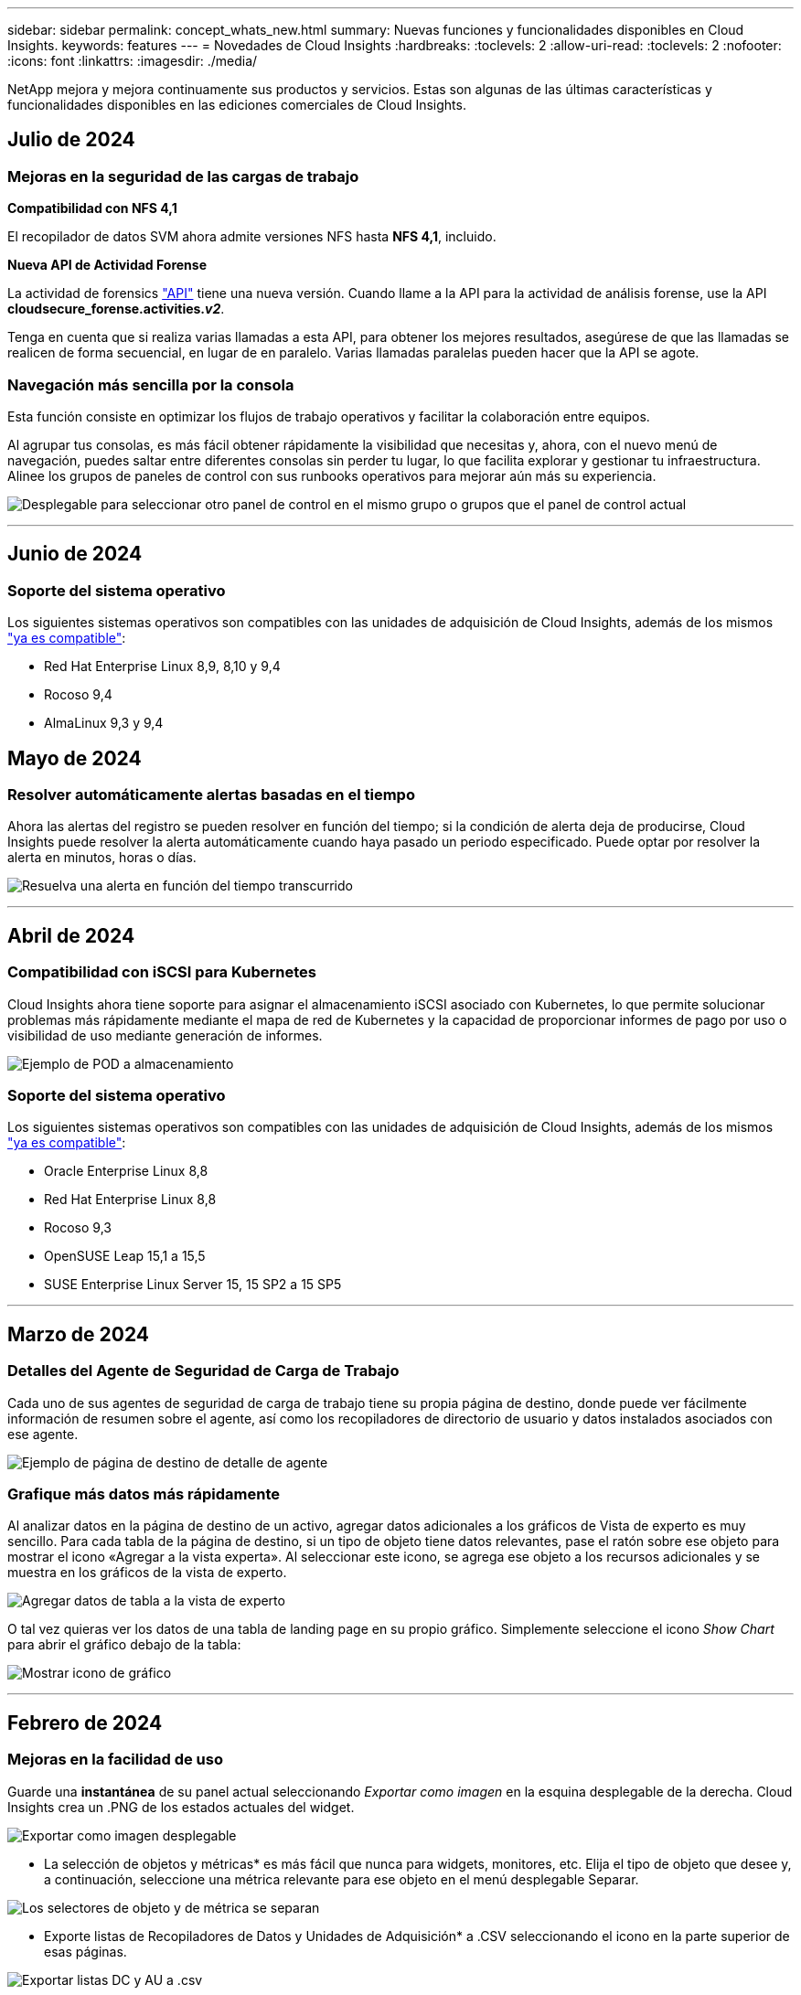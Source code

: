 ---
sidebar: sidebar 
permalink: concept_whats_new.html 
summary: Nuevas funciones y funcionalidades disponibles en Cloud Insights. 
keywords: features 
---
= Novedades de Cloud Insights
:hardbreaks:
:toclevels: 2
:allow-uri-read: 
:toclevels: 2
:nofooter: 
:icons: font
:linkattrs: 
:imagesdir: ./media/


[role="lead"]
NetApp mejora y mejora continuamente sus productos y servicios. Estas son algunas de las últimas características y funcionalidades disponibles en las ediciones comerciales de Cloud Insights.



== Julio de 2024



=== Mejoras en la seguridad de las cargas de trabajo

*Compatibilidad con NFS 4,1*

El recopilador de datos SVM ahora admite versiones NFS hasta *NFS 4,1*, incluido.

*Nueva API de Actividad Forense*

La actividad de forensics link:concept_cs_api.html["API"] tiene una nueva versión. Cuando llame a la API para la actividad de análisis forense, use la API *cloudsecure_forense.activities._v2_*.

Tenga en cuenta que si realiza varias llamadas a esta API, para obtener los mejores resultados, asegúrese de que las llamadas se realicen de forma secuencial, en lugar de en paralelo. Varias llamadas paralelas pueden hacer que la API se agote.



=== Navegación más sencilla por la consola

Esta función consiste en optimizar los flujos de trabajo operativos y facilitar la colaboración entre equipos.

Al agrupar tus consolas, es más fácil obtener rápidamente la visibilidad que necesitas y, ahora, con el nuevo menú de navegación, puedes saltar entre diferentes consolas sin perder tu lugar, lo que facilita explorar y gestionar tu infraestructura. Alinee los grupos de paneles de control con sus runbooks operativos para mejorar aún más su experiencia.

image:Dashboard_Nav_Group_Dropdown.png["Desplegable para seleccionar otro panel de control en el mismo grupo o grupos que el panel de control actual"]

'''


== Junio de 2024



=== Soporte del sistema operativo

Los siguientes sistemas operativos son compatibles con las unidades de adquisición de Cloud Insights, además de los mismos link:https://docs.netapp.com/us-en/cloudinsights/concept_acquisition_unit_requirements.html["ya es compatible"]:

* Red Hat Enterprise Linux 8,9, 8,10 y 9,4
* Rocoso 9,4
* AlmaLinux 9,3 y 9,4




== Mayo de 2024



=== Resolver automáticamente alertas basadas en el tiempo

Ahora las alertas del registro se pueden resolver en función del tiempo; si la condición de alerta deja de producirse, Cloud Insights puede resolver la alerta automáticamente cuando haya pasado un periodo especificado. Puede optar por resolver la alerta en minutos, horas o días.

image:alerts_resolve_based_on_time.png["Resuelva una alerta en función del tiempo transcurrido"]

'''


== Abril de 2024



=== Compatibilidad con iSCSI para Kubernetes

Cloud Insights ahora tiene soporte para asignar el almacenamiento iSCSI asociado con Kubernetes, lo que permite solucionar problemas más rápidamente mediante el mapa de red de Kubernetes y la capacidad de proporcionar informes de pago por uso o visibilidad de uso mediante generación de informes.

image:pod-to-storage.png["Ejemplo de POD a almacenamiento"]



=== Soporte del sistema operativo

Los siguientes sistemas operativos son compatibles con las unidades de adquisición de Cloud Insights, además de los mismos link:https://docs.netapp.com/us-en/cloudinsights/concept_acquisition_unit_requirements.html["ya es compatible"]:

* Oracle Enterprise Linux 8,8
* Red Hat Enterprise Linux 8,8
* Rocoso 9,3
* OpenSUSE Leap 15,1 a 15,5
* SUSE Enterprise Linux Server 15, 15 SP2 a 15 SP5


'''


== Marzo de 2024



=== Detalles del Agente de Seguridad de Carga de Trabajo

Cada uno de sus agentes de seguridad de carga de trabajo tiene su propia página de destino, donde puede ver fácilmente información de resumen sobre el agente, así como los recopiladores de directorio de usuario y datos instalados asociados con ese agente.

image:Agent_Detail_Page.png["Ejemplo de página de destino de detalle de agente"]



=== Grafique más datos más rápidamente

Al analizar datos en la página de destino de un activo, agregar datos adicionales a los gráficos de Vista de experto es muy sencillo. Para cada tabla de la página de destino, si un tipo de objeto tiene datos relevantes, pase el ratón sobre ese objeto para mostrar el icono «Agregar a la vista experta». Al seleccionar este icono, se agrega ese objeto a los recursos adicionales y se muestra en los gráficos de la vista de experto.

image:AddToChartIcon.png["Agregar datos de tabla a la vista de experto"]

O tal vez quieras ver los datos de una tabla de landing page en su propio gráfico. Simplemente seleccione el icono _Show Chart_ para abrir el gráfico debajo de la tabla:

image:LPTableShowChartIcon.png["Mostrar icono de gráfico"]

'''


== Febrero de 2024



=== Mejoras en la facilidad de uso

Guarde una *instantánea* de su panel actual seleccionando _Exportar como imagen_ en la esquina desplegable de la derecha. Cloud Insights crea un .PNG de los estados actuales del widget.

image:ExportAsImage.png["Exportar como imagen desplegable"]

* La selección de objetos y métricas* es más fácil que nunca para widgets, monitores, etc. Elija el tipo de objeto que desee y, a continuación, seleccione una métrica relevante para ese objeto en el menú desplegable Separar.

image:ObjectAndMetricSelection.png["Los selectores de objeto y de métrica se separan"]

* Exporte listas de Recopiladores de Datos y Unidades de Adquisición* a .CSV seleccionando el icono en la parte superior de esas páginas.

image:ExportDCList.png["Exportar listas DC y AU a .csv"]

Hemos *reorganizado la página Ayuda > Soporte* para que sea más fácil encontrar lo que estás buscando, y como lo solicitaste, añadimos enlaces directos en esta página a *API Swagger* y documentación de usuario.

image:Support_APIAccess.png["Enlaces de API en la página Ayuda y soporte de gt;"]

*Enlaces* en la columna “TriggeredOn” en la página de la lista de Alertas navegarán a la Página de Destino apropiada, si hay una Página de Destino disponible para ese objeto.

image:TriggeredOnLink.png["Enlaces en el campo de alerta TriggeredOn"]



=== Ver todos los cambios en su espacio de nombres

El análisis de cambios de Kubernetes ahora le permite ver una línea de tiempo de los cambios al seleccionar el clúster y el espacio de nombres. Anteriormente, la carga de trabajo también debe haberse seleccionado.  Al filtrar en Cluster y Namespace, la línea de tiempo de todos los cambios en la carga de trabajo de ese espacio de nombres se muestra en una línea.

image:NamespaceTimeline.png["Línea de tiempo del espacio de nombres"]



=== Registros relacionados para alertas

Al visualizar una alerta de log, las entradas de log relacionadas se muestran en una nueva tabla.  Una entrada de registro está relacionada si se produce en el mismo origen y marco temporal que la alerta y está sujeta a las mismas condiciones. Selecciona “Analizar registros” para explorar más.

image:RelatedLogsTable.png["Registros relacionados en una página de destino de alerta de log"]



=== Recopilar datos de switch de ONTAP

Cloud Insights puede recopilar datos de los switches back-end del sistema ONTAP; simplemente habilite la recopilación en la sección _Configuración avanzada_ del recopilador de datos y asegúrese de que el sistema ONTAP esté configurado para proporcionar link:https://docs.netapp.com/us-en/ontap-cli-98/system-switch-ethernet-create.html["información del interruptor"] y tiene lo apropiado link:task_dc_na_cdot.html#a-note-about-permissions["permisos"] configurado.



=== API de recopilador de datos de seguridad de carga de trabajo

En entornos de gran tamaño, puede automatizar la creación de recopiladores de seguridad de carga de trabajo con la nueva API de recopiladores de datos. Navegue hasta *Admin > API Access > API Documentation* y seleccione el tipo de API _Workload Security_ para obtener más información.

'''


== A enero de 2024



=== Pruebe las funciones de Cloud Insights que aún no ha utilizado

Además de su prueba inicial de Cloud Insights, también puede aprovechar link:concept_subscribing_to_cloud_insights.html#module-evaluation["Evaluaciones de módulos"]. Por ejemplo, si está suscrito a Cloud Insights y ha supervisado el almacenamiento y las máquinas virtuales, al agregar Kubernetes a su entorno, entrará automáticamente en una prueba de 30 días de Kubernetes Observability. El uso de la unidad gestionada de Kubernetes Observability no contará con respecto a tu derecho suscrito hasta que finalice el período de prueba.



=== ¿Cuál es el nivel de salud de mis cargas de trabajo?

El estado de la carga de trabajo está disponible de un vistazo en la página *Kubernetes > Explorar > Cargas de trabajo*, de modo que puede ver rápidamente qué cargas de trabajo se ejecutan bien y cuáles pueden necesitar ayuda. Identifique fácilmente si el problema de estado está relacionado con cambios de infraestructura, red o configuración, y profundice en el análisis de la causa raíz.

image:WorkloadHealth.png["Estado de la carga de trabajo de un vistazo"]



=== Actualizaciones del recopilador de datos



==== Identificación de dominio de datos

El recopilador de Data Domain se ha mejorado para identificar mejor los sistemas de alta disponibilidad para la durabilidad en los eventos de conmutación por error. Este cambio provocará una reidentificación *una vez* de los dispositivos de Data Domain en los sistemas de alta disponibilidad, lo que provocará que se eliminen las anotaciones en esos activos (porque estas matrices se volverán a identificar). Tendrá que volver a adjuntar anotaciones a sus objetos de Data Domain.



=== Algoritmo DE APRENDIZAJE AUTOMÁTICO con detección de ransomware mejorado

Workload Security incluye un nuevo algoritmo de APRENDIZAJE AUTOMÁTICO de detección de ransomware de 2nd generación para detectar los ataques más sofisticados de forma más rápida y precisa.

“Estacionalidad” de los comportamientos: El comportamiento de fin de semana puede seguir patrones diferentes de los días de la semana, o el comportamiento de la mañana a partir de la tarde. Los algoritmos de seguridad de la carga de trabajo tienen en cuenta esta estacionalidad.



=== Funcionalidad anticuada

En ocasiones, la funcionalidad queda obsoleta a medida que evolucionan las operaciones. Estas son algunas de las características y funcionalidades que se han quedado obsoletas en Cloud Insights:



==== Workload Secure REST cloudsecure_forsics.activities.v1 API en desuso

La API _cloudsecure_forsics.activities.v1_ está en desuso. Esta API muestra información sobre las actividades asociadas con entidades en el entorno de seguridad de carga de trabajo de almacenamiento. Esta API ha sido reemplazada por cloudsecure_forsics.activities.*v2*_.

GET for this API ha devuelto anteriormente lo siguiente:

[listing]
----
{
  "count": 24594,
  "limit": 1000,
  "offset": 0,
  "results": [
    {
      "accessLocation":
----
Esta API ahora devuelve:

[listing]
----
{
  "limit": 1000,
  "meta": {
    "page": {
      "after": "lvlvk3pp.4cpzcg4kpybl",
      "before": "lvlxy3dz.4cq5ajdnl9fk",
      "size": 1000
    }
  },
  "results": [
    {
      "accessLocation": "10.249.6.220",
----
Para obtener más detalles, consulte la documentación de Swagger en «Admin > API Access > API Documentation > Workload Security».

'''


== Diciembre de 2023



=== Cambie el análisis de un vistazo

Kubernetes link:kubernetes_change_analytics.html["Cambie el análisis"] Te ofrece una vista integral de los cambios recientes en tu entorno de Kubernetes. Tiene a su alcance las alertas y el estado de la implementación. Con Change Analytics, puede realizar un seguimiento de cada cambio de implementación y configuración, y correlacionarlo con el estado y el rendimiento de los servicios, la infraestructura y los clústeres de K8s.

image:ChangeAnalytitcs_Main_Screen.png["Cambie el panel de control de análisis"]



=== Panel de rendimiento de carga de trabajo de Kubernetes

El rendimiento de las cargas de trabajo está disponible en un vistazo en la completa consola Rendimiento de cargas de trabajo de Kubernetes. Vea rápidamente gráficos de tendencias de volumen, rendimiento, latencia y retransmisión, así como una tabla de tráfico de carga de trabajo para cada espacio de nombres del entorno. Los filtros permiten enfocar fácilmente las áreas de interés.

image:K8s_Workload_performance.png["Menú Rendimiento de la carga de trabajo, width=400"]

image:K8s_Workload_performance_dashboard.png["Consola de rendimiento de carga de trabajo"]



=== Detalles de consulta en una pantalla

En una consulta, al seleccionar una fila se abre un panel lateral que muestra los detalles de atributos, anotaciones y métricas de la fila seleccionada, proporcionando información útil sin necesidad de profundizar en la página de destino del objeto. Los enlaces de la fila o el panel lateral permiten una fácil navegación.

image:MetricQuerySlideoutPanel.png["Panel de Desplazamiento para Consulta de Métricas"]



=== Actualizaciones del recopilador de datos:

* *Brocade FOS REST*: Este coleccionista se ha retirado de “Preview” y ahora está disponible en general. Algunas cosas a tener en cuenta:
+
** FOS introdujo su API REST con FOS 8,2. Pero algunas funciones como el enrutamiento solo recibieron funcionalidades de API DE REST con 9,0.
** Si tiene una estructura que consta de activos FOS mixtos 8,2 veces superior, así como algunos < 8,2, el recopilador REST FOS de Cloud Insights no podrá detectar esos activos antiguos. Puede editar el recopilador REST DE FOS y crear una lista delimitada por comas de la dirección IPv4 de esos dispositivos para su exclusión de ese recopilador.


* *SELINUX*: Cloud Insights incluye mejoras en la instalación inicial de la Unidad de Adquisición de Linux para garantizar la solidez del funcionamiento en entornos Linux con la aplicación de SELINUX activada. Estas mejoras solo afectan a las implementaciones de _NEW_ AU; si tiene problemas de SELinux relacionados con las actualizaciones de AU, póngase en contacto con el servicio de asistencia de NetApp para solucionar la configuración de SELinux.


'''


== Noviembre de 2023



=== Seguridad de la carga de trabajo: Poner en pausa/reanudar un recopilador

En Workload Security, puede poner en pausa un recopilador de datos si el recopilador se encuentra en estado _Running_. Abra el menú de tres puntos para el recopilador y seleccione PAUSE. Mientras el recopilador está en pausa, no se recopilan datos desde ONTAP y no se envía ningún dato del recopilador a ONTAP. Seleccione Reanudar para comenzar a recopilar de nuevo.



=== Información de soporte del nodo de almacenamiento

En la página de inicio de un nodo de almacenamiento, la sección _User Data_ proporciona información de un vistazo sobre la oferta de soporte, el estado actual, el estado del soporte y la fecha de finalización de la garantía. Tenga en cuenta que Cloud Insights solo publica automáticamente esta información para los dispositivos NetApp. Tenga en cuenta también que estos campos de soporte son anotaciones, por lo que se pueden utilizar en consultas y paneles de control.

image:StorageNodeSupportData.png["Información de soporte del nodo de almacenamiento"]



=== Asignar etiquetas de VMware a anotaciones de Cloud Insights

La link:task_dc_vmware.html#mapping-vmware-tags-to-cloud-insights-annotations["VMware"] Data Collector le permite completar anotaciones de texto de Cloud Insights con etiquetas del mismo nombre que están configuradas en VMware.



=== Mejoras en la fiabilidad del recopilador de CLI de Brocade para FOS 9,1.1c y posterior firmware

En algunos switches Fibre Channel de Brocade que ejecutan el firmware 9,1.1c, la salida de ciertos comandos de la CLI puede anteponerse con el texto del banner de inicio de sesión «motd» o con advertencias para que los usuarios cambien las contraseñas predeterminadas. Se ha mejorado el recopilador de CLI de Brocade para ignorar estos dos tipos de texto extraño.

Antes de esta mejora, es probable que solo los switches FOS 9,1.1c sin estructuras virtuales presentes se detectaran con este tipo de recopilador.

'''


== Octubre de 2023



=== Seguridad de cargas de trabajo mejorada

La seguridad de la carga de trabajo se ha mejorado con lo siguiente:

* *Acceso denegado*: La seguridad de la carga de trabajo se integra con ONTAP para recibir link:concept_ws_integration_with_ontap_access_denied.html["Eventos de acceso denegado"] y proporcionar una capa adicional de análisis y respuestas automáticas.
* *Tipos de archivos permitidos*: Si se detecta un ataque de ransomware para una extensión de archivo conocida, esa extensión de archivo se puede agregar a un link:ws_allowed_file_types.html["tipos de archivo permitidos"] lista para evitar alertas innecesarias.




=== Pruebas de módulos

Además de su prueba inicial de Cloud Insights, también puede aprovechar link:concept_subscribing_to_cloud_insights.html#module-evaluation["Evaluaciones de módulos"]. Por ejemplo, si ya está suscrito a Infrastructure Observability pero está añadiendo Kubernetes a su entorno, entrará automáticamente en una prueba de 30 días de Kubernetes Observability. Solo se te cobrará por el uso de la unidad gestionada de Kubernetes Observability al final del período de evaluación.



=== Restrinja el acceso a los dominios especificados

Los administradores y los propietarios de cuentas ahora tienen la capacidad de link:concept_user_roles.html#restricting-access-by-domain["Restrinja el acceso a Cloud Insights"] para enviar los dominios de correo electrónico que especifiquen. Vaya a *Admin > User Management* y seleccione el botón _Restringir Dominios_.

image:Restrict_Domains_Modal.png["Modo Restringir Dominios"]



=== Actualizaciones del recopilador de datos

Se han realizado los siguientes cambios en la unidad de adquisición/recopilación de datos:

* *Isilon / PowerScale REST*: Se han añadido varios atributos y métricas nuevos a las capacidades de análisis mejoradas de Cloud Insights bajo el nombre _emc_isilon.node_pool.*_. Estos contadores y atributos permitirán a los usuarios crear consolas y supervisiones para el consumo de capacidad _node_pool_; los usuarios con clústeres de Isilon creados a partir de modelos de nodos de hardware distintos tendrán varios pools de nodos y comprender el consumo de capacidad total de HDD/SSD en el nivel de pool de nodos resulta útil para la supervisión y la planificación.
* *Rubrik* Soporte de autenticación de “cuenta de servicio”: El recopilador de RUBRIK de Cloud Insights ahora admite la autenticación básica HTTP tradicional (nombre de usuario y contraseña), y el enfoque de cuenta de servicio de RUBRIK, que requiere un nombre de usuario + secreto + identificador de organización.


'''


== Septiembre de 2023



=== Encuentre fácilmente lo que desea en los registros

La consulta de registro (*Observabilidad > Consultas de registro > +Nueva consulta de registro*) incluye un número de link:concept_log_explorer.html#advanced-filtering["mejoras"] para hacer la exploración de registros más fácil y más informativa.



==== Incluir/Excluir

Al filtrar por un valor, puede elegir fácilmente si desea incluir * o * excluir * resultados que coincidan con el filtro. Al seleccionar Excluir, se crea un filtro que NO ES <value>. Puede combinar los valores Incluir y Excluir en un único filtro.

image:Log_Query_Exclude_Filter.png["Filtro que muestra el botón de opción Excluir"]



==== Consulta avanzada

*Consulta avanzada* te da la oportunidad de crear filtros de “forma libre”, combinando o excluyendo valores usando Y, NO, O, comodines, etc.

image:Log_Advanced_Query_Example.png["Consulta de registro de ejemplo que ilustra las funciones AND, NOT y OR"]

La “Filtrar por” y la “Consulta Avanzada” son “Y juntas” para formar una sola consulta. Los resultados se muestran en la lista de resultados y en el gráfico.



==== Agrupación en el gráfico

Cuando selecciona un atributo de registro para *Agrupar por*, la lista y el gráfico muestran los resultados del filtro actual. En el gráfico, las columnas se agrupan en colores. Si pasa el ratón sobre una columna del gráfico, se mostrarán detalles sobre las entradas específicas, de forma similar a la información general que se muestra al expandir la leyenda del gráfico.  En la leyenda, también puede elegir establecer un filtro Incluir o Excluir para una agrupación específica.

image:Log_Query_Group_By_Chart.png["Ejemplo de Grupo de Consultas de Log que muestra columnas apiladas en el gráfico"]



=== Panel de detalles de registro flotante

Al explorar los registros mediante la consulta de registro, al seleccionar una entrada de la lista se abre un panel de detalles para esa entrada. Ahora puede optar por mostrar ese panel deslizante flotante (es decir, que se muestra en el resto de la pantalla) o en la página (es decir, que se muestra como su propio marco dentro de la página). Para alternar entre estas vistas, seleccione el botón “En página / Flotante” en la esquina superior derecha del panel.

image:Log_Query_Floating_Detail_Panel.png["Panel deslizante en la página con el botón resaltado"]



=== Contraer el menú

Puede contraer el menú de navegación Cloud Insights del lado izquierdo seleccionando el botón “Minimizar” debajo del menú. Mientras el menú está minimizado, pase el ratón sobre un icono para ver qué sección se abre; al seleccionar el icono se abre el menú y le llevará directamente a esa sección.

image:CI_Menu_Minimize_Button.png["Minimice el menú"]



=== Mejoras en Data Collector

Cloud Insights ha hecho que sea más fácil mostrar y encontrar información del recopilador de datos:

* *El procesamiento de listas de recopiladores de datos* es más eficiente, lo que significa que el tiempo que se tarda en mostrar y navegar por estas listas se reduce considerablemente. Si tiene un entorno grande con muchos recopiladores de datos, verá una mejora significativa al enumerar sus recopiladores de datos.


* La matriz de soporte * Data Collector ha pasado de un archivo .PDF a una página basada en .HTML, de navegación más rápida y fácil de mantener. Consulte la nueva matriz aquí: https://docs.netapp.com/us-en/cloudinsights/reference_data_collector_support_matrix.html[]


'''


== Agosto de 2023



=== Recopilación de registros de Isilon/PowerScale y datos analíticos avanzados

Los recopiladores REST Isilon REST y PowerScale incluyen las siguientes mejoras:

* Los eventos de registro de Isilon están disponibles para su uso en consultas y alertas
* Los atributos analíticos avanzados de Isilon están disponibles para su uso en consultas, paneles de control y alertas:
+
** emc_isilon.cluster
** emc_isilon.node
** emc_isilon.node_disk
** emc_isilon.net_iface




Estos están habilitados de forma predeterminada para los usuarios de los recopiladores REST DE Isilon y/o PowerScale. NetApp anima a los usuarios del recopilador basado en CLI de Isilon a migrar al nuevo recopilador basado en API de REST para recibir mejoras como las anteriores.



=== Mapa de cargas de trabajo mejorado

El mapa de carga de trabajo es más utilizable y menos ruidoso; agrupa todos los servicios externos similares en un nodo si se comunican con las mismas cargas de trabajo, lo que reduce la complejidad del gráfico y facilita la comprensión de cómo se interconectan los servicios.

Al seleccionar un nodo agrupado, se mostrará una tabla detallada con las métricas de tráfico de red para cada servicio externo relevante para ese nodo.



=== Ajuste del uso de la unidad gestionada de Kubernetes

En caso de que un recurso informático en tu entorno de clúster de Kubernetes cuente tanto con el operador de supervisión de Kubernetes de NetApp como con un recopilador de datos de infraestructura subyacente (por ejemplo, VMware), el uso de estos recursos se ajustará para garantizar el recuento de unidades gestionadas más eficiente. Puedes ver los ajustes de MU de Kubernetes en la página Admin > Subscription, tanto en las pestañas Summary como Usage.

Separador Resumen:
image:MU_Adjustments_K8s.png["k8s Ajuste de UM mostrado en la calculadora de estimación"]

Pestaña Uso:
image:MU_Adjustments_K8s_Usage_Tab.png["k8s Ajuste de UM que se muestra en la ficha Uso"]



=== Cambios de recopilador/adquisición:

Se han realizado los siguientes cambios en la unidad de adquisición/recopilación de datos:

* Las unidades de adquisición ahora admiten RHEL 8,7.




=== Menús mejorados

Hemos actualizado el menú de navegación de la izquierda para respaldar mejor los flujos de trabajo de nuestros clientes. Los nuevos elementos de nivel superior, como _Kubernetes_, proporcionan acceso acelerado a lo que el cliente necesita, y una consola de administradores consolidada soporta el rol de propietario de inquilino.

A continuación se muestran algunos ejemplos adicionales de los cambios:

* El menú de nivel superior _Observability_ muestra la detección de datos, alertas y consultas de registro
* La funcionalidad de acceso a la API para la observabilidad y la seguridad de la carga de trabajo se encuentran en un menú
* Del mismo modo para la funcionalidad de Observabilidad y Seguridad de la Carga de Trabajo 'Notificaciones', ahora también en un solo menú


image:NewLeftNavMenu.png["Se ha actualizado el menú de navegación izquierdo"]

Aquí hay una breve lista de las características que puede encontrar en cada menú:

Observabilidad:

* Explorar (paneles, consultas métricas, informes de infraestructura)
* Alertas (Monitores y Alertas)
* Colectores (recolectores de datos y unidades de adquisición)
* Consultas de registro
* Enriquecer (Reglas de anotaciones y anotaciones, Aplicaciones, Resolución de dispositivos)
* Creación de informes


Kubernetes:

* Exploración en cluster y Mapa de red


Seguridad de carga de trabajo:

* Alertas
* Ciencia forense
* Colectores
* Normativas


Aspectos básicos de ONTAP:

* Protección de datos
* Seguridad
* Alertas
* De almacenamiento
* Redes
* Cargas de trabajo
*VMware


Admin.:

* Acceso API
* Auditoría
* Notificaciones
* Información sobre suscripciones
* Gestión de usuarios




== Julio de 2023



=== Mostrar cambios recientes

Las páginas de destino de Data Collector ahora incluyen una lista de cambios recientes. Solo tiene que hacer clic en el botón «Cambios recientes» situado en la parte inferior de cualquier página de destino del recopilador de datos para mostrar los cambios recientes del recopilador de datos.

image:Recent_Changes_Example.png["Ejemplo de cambios recientes"]



=== Mejoras del operador

Se han realizado las siguientes mejoras en link:telegraf_agent_k8s_config_options.html["Operador de Kubernetes"] instalación:

* Opción para omitir la recopilación de métricas de Docker
* Posibilidad de añadir y personalizar toleraciones a telegraf Daemonsets y Replicasets




=== Insight: Recupere el almacenamiento de datos fríos

La link:insights_reclaim_ontap_cold_storage.html["Recupere el conocimiento del almacenamiento de datos fríos de ONTAP"] Ahora admite FlexGroups, y ahora está disponible para todos los clientes.



=== Firma de imagen del operador

Para los clientes que utilizan un repositorio privado para su operador de supervisión de Kubernetes de NetApp, ahora puede copiar la clave pública de firma de imagen durante la instalación del operador, lo que le permite confirmar la autenticidad del software descargado. Seleccione el botón _Copiar clave pública de firma de imagen_ durante el paso opcional _Cargar la imagen del operador en su repositorio privado_.

image:Operator_Public_Image_Key.png["Descargue la clave pública"]



=== Agregación, Formato Condicional y más para consultas

La agregación, la selección de unidades, el formato condicional y el cambio de nombre de columna son algunas de las características más útiles de un widget de tabla de panel de control, y ahora esas mismas características están disponibles para link:task_create_query.html["Consultas"].

image:Query_Page_Aggregation_etc.png["Resultados de la página de consulta que muestran agregación, formato condicional, visualización de unidades y cambio de nombre de columna"]

Estas funciones ya están disponibles para datos de tipo de integración (Kubernetes, Métricas avanzadas de ONTAP, etc.) y próximamente estarán disponibles para objetos de Infraestructura (almacenamiento, volumen, switch, etc.).



=== API para auditoría

Ahora puedes usar una API para consultar o exportar eventos auditados. Vaya a Admin > API Access y seleccione el enlace _API Documentation_ para obtener más información.

image:Audit_API_Swagger.png["API Swagger para auditoría, width=400"]



=== Recopilador de datos: Economía Trident

Cloud Insights ahora es compatible con el controlador de economía Trident, y obtiene estos beneficios:

* Consigue visibilidad de las métricas de rendimiento y la asignación de qtrees de pod-to-ONTAP.
* Proporciona una solución de problemas fluida y una navegación sencilla desde los pods de Kubernetes hasta el almacenamiento back-end
* Detecte de forma proactiva los problemas de rendimiento de backend con los monitores


'''


== Junio de 2023



=== Compruebe su uso

A partir de junio de 2023, Cloud Insights ofrece un desglose del uso de las unidades gestionadas en función del conjunto de funciones. Ahora, puedes ver y supervisar rápidamente el uso de las unidades gestionadas (MU) para tu infraestructura, así como el uso de MU vinculado a Kubernetes.

image:Metering_Usage.png["Desgloses de uso de medición"]



=== La supervisión de la red de Kubernetes y el mapa están disponibles para todos

La link:concept_kubernetes_network_monitoring_and_map.html["_Rendimiento de la red de Kubernetes y Map_"] Simplifica la solución de problemas asignando dependencias entre cargas de trabajo de Kubernetes, proporcionando visibilidad en tiempo real de las latencias y anomalías del rendimiento de la red de Kubernetes para identificar los problemas de rendimiento antes de que afecten a los usuarios. Muchos clientes lo encontraron útil durante la vista previa, y ahora está disponible para que todo el mundo lo disfrute.



=== Cambios de recopilador/adquisición:

Se han realizado los siguientes cambios en la unidad de adquisición/recopilación de datos:

* Los UM de dominio de datos y cohesión se miden a 40 TiB: 1 MU.
* Las unidades de adquisición ahora son compatibles con RHEL y Rocky 9,0 y 9,1.




=== Nuevas consolas de aspectos básicos de ONTAP

Las siguientes consolas de ONTAP Essentials se han disponible en entornos de vista previa, y ahora están disponibles para todos:

* Panel de seguridad
* Consola de protección de datos (incluye descripciones de protección local y remota)




=== Monitores de sistema adicionales

Los siguientes monitores del sistema se incluyen con Cloud Insights:

* Servicio FCP de máquina virtual de almacenamiento no disponible
* Servicio iSCSI de máquina virtual de almacenamiento no disponible


'''


== Mayo de 2023



=== Instalación mejorada del operador de supervisión de Kubernetes

Instalación y configuración del link:task_config_telegraf_agent_k8s.html["Operador de supervisión Kubernetes de NetApp"] es más fácil que nunca con las siguientes mejoras:

* Entorno Oracle link:telegraf_agent_k8s_config_options.html["ajustes de configuración"] se guardan en un único archivo de configuración autodocumentado.
* Instrucciones paso a paso para cargar imágenes del operador de monitoreo de Kubernetes en su repositorio privado.
* Fácil de actualizar con un solo comando para actualizar su supervisión de Kubernetes manteniendo configuraciones personalizadas.
* Más protegidos: Las claves API gestionan los secretos de forma segura.
* Fácil de integrar y poner en marcha con las herramientas de automatización de CI/CD.




=== Virtualización del almacenamiento

Cloud Insights puede diferenciar entre una cabina de almacenamiento que tenga almacenamiento local o virtualización de otras cabinas de almacenamiento. Esto le ofrece la capacidad de relacionar el coste y distinguir el rendimiento del interfaz hasta el back-end de la infraestructura.

image:StorageVirtualization_StorageSummary.png["Página de destino de almacenamiento en la que se muestra información sobre almacenamiento virtual y respaldado"]



=== Nuevos parámetros de Webhook

Al crear un link:task_create_webhook.html["Webhook"] notificación, ahora puede incluir estos parámetros en su definición de webhook:

* %%TriggeredOnKeys%%
* %%TriggeredOnValues%%




=== Informes sobre datos de Kubernetes

Los datos de Kubernetes recopilados por Cloud Insights, incluidos los volúmenes persistentes (VP), PVC, cargas de trabajo, clústeres y espacios de nombres, ahora se encuentran disponibles para su uso en informes, lo que permite el pago por uso, tendencias, previsión, cálculos de TTF, Y otros informes empresariales sobre métricas para Kubernetes.



=== Monitores del sistema ONTAP predeterminados activados para nuevos clientes

Muchos monitores del sistema ONTAP están activados (es decir, _resume_) de forma predeterminada en los nuevos entornos Cloud Insights. Anteriormente, la mayoría de los monitores tenían por defecto el estado _Paused_. Debido a que las necesidades de negocio varían de una empresa a otra, siempre recomendamos echar un vistazo a la link:task_system_monitors.html["monitores del sistema"] en su entorno y pausar o reanudar cada uno según sus necesidades de alerta.

'''


== Abril de 2023



=== Supervisión y asignación del rendimiento de Kubernetes

La link:concept_kubernetes_network_monitoring_and_map.html["_Rendimiento de la red de Kubernetes y Map_"] Esta función simplifica la solución de problemas mediante la asignación de dependencias entre cargas de trabajo de Kubernetes. Proporciona visibilidad en tiempo real de las latencias y anomalías del rendimiento de la red de Kubernetes para identificar problemas de rendimiento antes de que afecten a los usuarios. Esta funcionalidad ayuda a las organizaciones a reducir los costes generales mediante el análisis y la auditoría de los flujos de tráfico de Kubernetes.

Características principales: • El mapa de carga de trabajo presenta los flujos y dependencias de las cargas de trabajo de Kubernetes y destaca los problemas de red y de rendimiento. • Supervisar el tráfico de red entre los pods de Kubernetes, las cargas de trabajo y los nodos; identifica la fuente del tráfico y los problemas de latencia. • Reduzca los costes generales analizando el tráfico de red entre zonas, entre regiones y entre zonas.

Mapa de cargas de trabajo en el que se muestran detalles de la presentación:

image:Workload Map Example_withSlideout.png["Ejemplo de mapa de carga de trabajo que muestra el panel de desplazamiento con detalles"]

La supervisión y el mapa del rendimiento de Kubernetes están disponibles como link:concept_preview_features.html["Vista previa"] función.



=== Consola de seguridad de aspectos básicos de ONTAP

La link:concept_ontap_essentials.html#security["Panel de seguridad"] le ofrece una visión instantánea de su situación de seguridad actual y muestra gráficos de cifrado de volúmenes de hardware y software, estado antiransomware y métodos de autenticación de clústeres. El panel de control de seguridad está disponible como link:concept_preview_features.html["Vista previa"] función.

image:OE_SecurityDashboard.png["Consola de seguridad de aspectos básicos de ONTAP"]



=== Recupere el almacenamiento de datos fríos ONTAP

La información _Reclaim ONTAP Cold Storage_ proporciona datos sobre capacidad fría, ahorros potenciales de costes/energía, y elementos de acción recomendados para volúmenes en sistemas de ONTAP.

image:Cold_Data_Example_1.png["Recomendaciones de ejemplos de Cold Data Insight"]

Con este Insight, puede responder a preguntas como:

* ¿Qué cantidad de datos inactivos en un clúster de almacenamiento se ubican en discos SSD de alto coste, (b) discos HDD y (c) discos virtuales?
* ¿Cuáles son las cargas de trabajo que más contribuyen al almacenamiento no optimizado?
* ¿Cuál es la duración (en días) de los datos inactivos en una carga de trabajo determinada?


_Reclaim ONTAP Almacenamiento en frío_ se considera un link:concept_preview_features.html["_Preview_"] y, por lo tanto, está sujeta a cambios.



=== La notificación de suscripción también controla los mensajes de banner

La configuración de destinatarios para las notificaciones de suscripción (Admin > Notifications) ahora también controla quién verá las notificaciones del banner del producto relacionadas con la suscripción.

image:Subscription_Expiring_Banner.png["La suscripción caduca en un ejemplo de banner de 2 días"]



=== Los informes tienen un aspecto nuevo

Notará que las pantallas de informes de Cloud Insights tienen un nuevo aspecto y que algunas de las opciones de navegación del menú han cambiado. Estas pantallas y cambios de navegación se han actualizado en la versión actual link:reporting_overview.html["Documentación de informes"].

image:Reporting_Menu.png["Nuevo aspecto del menú de informes"]



=== Monitores en pausa de forma predeterminada

En el caso de nuevos entornos de Cloud Insights, tenga en cuenta esto link:task_system_monitors.html["monitores definidos por el sistema"] no enviar notificaciones de alerta de forma predeterminada. Tendrá que habilitar las notificaciones para cualquier monitor que desee que le avise, agregando uno o más métodos de entrega para el monitor. Para los entornos Cloud Insights existentes, se ha eliminado la lista de destinatarios de notificaciones _global_ por defecto para todos los monitores definidos por el sistema que se encuentren actualmente en estado _Paused_. Las notificaciones definidas por el usuario permanecen sin cambios, al igual que la configuración de notificaciones para los monitores definidos por el sistema actualmente activos.



=== ¿Está buscando la pestaña de medición de API?

La medición de API se ha movido de la página Suscripción a la página *Admin > Acceso a API*.

'''


== Marzo de 2023



=== Cloud Connection para ONTAP 9.9 o posterior obsoleto

El recopilador de datos de Cloud Connection para ONTAP 9.9+ está obsoleto. A partir del 4 de abril de 2023, los recopiladores de datos de Cloud Connection en su entorno ya no recopilarán datos y, en su lugar, presentarán un error al realizar el sondeo. El recopilador de datos de Cloud Connection se eliminará por completo de Cloud Insights en una actualización posterior.

Antes del 4 de abril de 2023, es obligatorio configurar un nuevo recopilador de datos de software de gestión de datos de ONTAP de NetApp para cualquier sistema ONTAP que esté recopilado actualmente por Cloud Connection. link:https://kb.netapp.com/Advice_and_Troubleshooting/Cloud_Services/Cloud_Insights/How_to_transition_from_NetApp_Cloud_Connection_to_AU_based_data_collector["Leer más"].

'''


== Enero de 2023



=== Nuevos monitores de registro

Hemos añadido casi dos docenas link:task_system_monitors.html["monitores del sistema adicionales"] alerta de enlaces de interconexión rotos, problemas de latido del corazón, y más. Además, se añadieron tres nuevos monitores de registro de protección de datos para alertar sobre la resincronización automática de SnapMirror, el mirroring de MetroCluster y los cambios en la resincronización de reflejos de FabricPool.

Tenga en cuenta que algunos de estos monitores _Enabled_ de forma predeterminada; debe _PAUSE_ si no desea avisarlos. Tenga también en cuenta que estos monitores no están configurados para entregar notificaciones; debe configurar destinatarios de notificaciones en estos monitores si desea enviar alertas por correo electrónico o por enlace web.



=== Exportación .CSV para todos los widgets de tabla de consola

Garantizar la accesibilidad a sus datos es esencial, por lo que hemos hecho . Exportación CSV disponible para todas las consultas de métricas, widgets de tablas de paneles de control y páginas de destino de objetos, independientemente del tipo de datos (activo o integración) que esté consultando.

Las personalizaciones de datos, como la selección de columnas, el cambio de nombre de columnas y las conversiones de unidades, también se incluyen ahora en la nueva funcionalidad de exportación.

'''


== Diciembre de 2022



=== Explore la protección contra ransomware y otras funciones de seguridad durante la prueba de Cloud Insights

A partir de hoy, la suscripción a una nueva prueba de Cloud Insights le permite explorar características de seguridad como la detección de ransomware y la política de respuesta de bloqueo de usuarios automatizada. Si no se ha registrado para su prueba, hágalo hoy mismo.



=== Las cargas de trabajo de Kubernetes tienen su propia página de destino

Las cargas de trabajo son una parte fundamental del entorno de Kubernetes, por lo que ahora Cloud Insights proporciona páginas de destino para dichas cargas de trabajo. Desde aquí, puede ver, explorar y solucionar los problemas que afectan a sus cargas de trabajo de Kubernetes.

image:Kubernetes_Workload_LP.png["Ejemplo de página de destino de la carga de trabajo de Kubernetes"]



=== Compruebe sus sumas de comprobación

Nos pidió que le proporcionáramos valores de suma de comprobación durante la instalación del agente para Windows y Linux y creemos que es una gran idea. Así que aquí están:

image:Agent_Checksum_Instructions.png["Se muestran los valores de suma de comprobación del agente durante la instalación"]



=== Registrar mejoras de alertas



==== Agrupar por

Al crear o editar un Monitor de registro, ahora puede establecer atributos "Agrupar por" para permitir alertas más centradas. Busque los atributos "Agrupar por" debajo de la configuración "filtrar" en la definición del monitor.

image:Monitor_Group_By_Example.png["Agrupar por ejemplo en la definición del monitor"]

Este cambio lleva a los monitores métricos y los monitores de registro a la paridad de funciones mediante la normalización del aspecto “Agrupar por” de las definiciones de monitor. Esta paridad permitirá a los clientes clonar/duplicar *todos* monitores predeterminados definidos por el sistema para mayor personalización.



==== Duplicando

Ahora puede clonar (duplicar) los monitores Change Log, Kubernetes Log y Data Collector Log. Esto crea un nuevo monitor de registro personalizado que se puede modificar a sus definiciones específicas.

image:Log_Monitor_Duplicate.png["Duplicación de un Monitor de registro"]



=== 11 nuevos monitores ONTAP predeterminados que cubren SnapMirror para la continuidad del negocio

Hemos añadido casi una docena de nuevos link:task_system_monitors.html#snapmirror-for-business-continuity-smbc-mediator-log-monitors["monitores del sistema"] Para SnapMirror para la continuidad de negocio (SMBC), que alerta sobre los cambios en los certificados de SMBC y de los mediadores de ONTAP.

'''


== Noviembre de 2022



=== Más de 40 nuevos monitores de seguridad, recopilación de datos y CVO

Hemos añadido docenas de nuevos monitores definidos por el sistema para alertarle de posibles problemas con Cloud Volumes, Security y Data Protection. Obtenga más información sobre estos monitores link:task_system_monitors.html#security-monitors["aquí"].

'''


== Octubre de 2022



=== Mejor y más precisa detección de ransomware con la integración de protección de Ransomware autónoma de ONTAP

Cloud Secure mejora la detección de ransomware mediante la integración con ONTAP link:concept_cs_integration_with_ontap_arp.html["Protección autónoma de ransomware"] (ARP).

Cloud Secure recibe eventos ONTAP ARP sobre la actividad potencial de cifrado de archivos de volúmenes, y.

* Correlaciona los eventos de cifrado de volúmenes con la actividad de usuario para identificar quién está causando los daños,
* Implementa políticas de respuesta automática para bloquear el ataque,
* Identifica los archivos que se vieron afectados, lo que ayuda a recuperarse más rápidamente y a realizar investigaciones de infracciones de datos.


'''


== Septiembre de 2022



=== Monitores disponibles en Basic Edition

ONTAP link:task_system_monitors.html["Monitores predeterminados"] Ahora disponible para su uso en la edición básica de Cloud Insights. Esto incluye más de 70 monitores de infraestructura y 30 ejemplos de carga de trabajo.



=== Consolas de alimentación y StorageGRID de ONTAP

La galería del panel incluye un nuevo panel de control para la potencia y temperatura de ONTAP, así como cuatro paneles para StorageGRID. Si su entorno está recopilando métricas de energía de ONTAP y/o datos de StorageGRID, importe estos paneles seleccionando *+de la Galería*.



=== Visibilidad del umbral de un vistazo en las tablas

El formato condicional permite establecer y resaltar umbrales de nivel de advertencia y de nivel crítico en los widgets de tabla, lo que proporciona visibilidad instantánea a los valores atípicos y puntos de datos excepcionales.

image:ConditionalFormattingExample.png["Ejemplo de formato condicional"]



=== Monitor de seguridad

Cloud Insights puede alertarle cuando detecta que está deshabilitado el modo FIPS en el sistema ONTAP. Más información acerca de link:task_system_monitors.html#security-monitors["Monitores del sistema"], Y vea este espacio para más monitores de seguridad, ¡próximamente!



=== Chatee desde cualquier lugar

Chatee con un especialista de soporte de NetApp desde cualquier pantalla de Cloud Insights seleccionando el nuevo vínculo *Ayuda > Chat en directo*. Puede obtener ayuda en "?" en la parte superior derecha de la pantalla.

image:Help_LiveChat.png["Menú Ayuda con Live Chat resaltado"]



=== Información más visible

Si su entorno está experimentando una link:insights_overview.html["Insight"] Como _Shared resources under stress_ o _Kubernetes Namespaces que se están quedando sin espacio_, las páginas de destino de los activos para los recursos afectados ahora incluyen enlaces a la propia Insight, lo que proporciona una exploración y solución de problemas más rápidas.



=== Nuevos recolectores de datos

* Amazon S3 (disponible en vista previa)
* Brocade FOS 9.0.x
* PowerStore 3.0.0.0 de Dell/EMC




=== Otras actualizaciones del recopilador de datos

Todos los orígenes de datos están ahora optimizados para reanudar las encuestas de rendimiento después de las actualizaciones y/o revisiones de la unidad de adquisición.



=== Soporte del sistema operativo

Los siguientes sistemas operativos son compatibles con las unidades de adquisición de Cloud Insights, además de los mismos link:https://docs.netapp.com/us-en/cloudinsights/concept_acquisition_unit_requirements.html["ya es compatible"]:

* Red Hat Enterprise Linux 8.5, 8.6


'''


== Agosto de 2022



=== ¡Cloud Insights tiene un nuevo aspecto!

A partir de este mes, "Monitor and Optimize" ha sido renombrado *Observabilidad*. Aquí encontrará todas sus funciones favoritas, como Paneles, consultas, Alertas y Informes. Además, busque Cloud Secure en el nuevo menú *Seguridad*. Tenga en cuenta que sólo los menús han cambiado; la funcionalidad de la función sigue siendo la misma.

[role="thumb"]
image:New_CI_Menu_2022.png["Nuevo menú CI"]

¿Busca el menú *Ayuda*?

Ayuda ahora vive en la parte superior derecha de la pantalla.

image:New_Help_Menu_2022.png["El menú de ayuda está en la esquina superior derecha"]



=== ¿No está seguro de por dónde empezar? Echa un vistazo a los aspectos básicos de ONTAP.

link:concept_ontap_essentials.html["*Aspectos básicos de ONTAP*"] Es un conjunto de consolas y flujos de trabajo que ofrecen vistas detalladas de sus inventarios, cargas de trabajo y protección de datos de ONTAP de NetApp, incluidas predicciones completas sobre la capacidad de almacenamiento y el rendimiento. Incluso puede ver si alguna controladora se está ejecutando con una utilización elevada. ONTAP Essentials es el lugar perfecto para todas sus necesidades de supervisión de NetApp ONTAP.

ONTAP Essentials, disponible en todas las ediciones, está diseñado para ser intuitivo a los operadores y administradores de ONTAP existentes, lo que facilita la transición de ActiveIQ Unified Manager a herramientas de gestión basadas en servicios.

image:ONTAP_Essentials_Menu_and_screen.png["Consola de información general para ONTAP Essentials"]



=== Las familias de datos de almacenamiento se fusionan

Lo ha pedido y ahora lo tiene. Las unidades de datos base-2 y base-10 de almacenamiento ahora se combinan en una familia, desde bits y bytes hasta bits y terabytes, lo que facilita la visualización de datos en los paneles. Los índices de datos también son ahora una gran familia propia.

image:DataFamilyMerged.png["drop-dow muestra la fusión de las familias de datos base-2 y base-10"]



=== ¿Qué potencia está utilizando mi almacenamiento?

Muestre y supervise su bandeja de almacenamiento ONTAP y el consumo de alimentación de los nodos, la temperatura y la velocidad del ventilador usando las métricas netapp_ontap.Storage_shelf, netapp_ontap.System_node y netapp_ontap.cluster (solo consumo de alimentación).

image:ONTAP_Power_Metrics_1.png["Métricas de consumo de energía de almacenamiento"]



=== Operaciones graduadas de Vista previa

Las siguientes funciones ya no se han introducido en la versión preliminar y están ahora disponibles para todos los clientes:

|===


| *Característica* | *Descripción* 


| Los espacios de nombres de Kubernetes se están quedando sin espacio | La _Kubernetes Namespaces se está quedando sin espacio_ Insight le ofrece una vista de las cargas de trabajo en los espacios de nombres de Kubernetes que corren el riesgo de quedarse sin espacio, con una estimación del número de días que quedan antes de que se llene cada espacio.link:https://docs.netapp.com/us-en/cloudinsights/insights_k8s_namespaces_running_out_of_space.html["Leer más"] 


| Recurso compartido bajo estrés | El _Shared Resource under stress_ Insight utiliza IA/ML para identificar automáticamente dónde la contención de recursos está provocando la degradación del rendimiento en su entorno, resalta cualquier carga de trabajo afectada por él y proporciona acciones recomendadas para solucionar los problemas de rendimiento con mayor rapidez.link:https://docs.netapp.com/us-en/cloudinsights/insights_shared_resources_under_stress.html["Leer más"] 


| Cloud Secure: Bloquee el acceso de los usuarios ante cualquier ataque | Mayor protección de los datos esenciales para la empresa con la capacidad de bloquear el acceso de los usuarios cuando se detecte un ataque. El acceso se puede bloquear automáticamente, mediante Directivas de respuesta automática o manualmente desde las páginas de alerta o de detalles del usuario.link:https://docs.netapp.com/us-en/cloudinsights/cs_automated_response_policies.html["Leer más"] 
|===


=== ¿Cómo está la salud de mi recolección de datos?

Cloud Insights proporciona dos nuevos monitores de latido para sus unidades de adquisición, así como dos monitores para avisarle de fallos del recopilador de datos. Estos pueden utilizarse para avisarle rápidamente de problemas relacionados con la recopilación de datos.

Los siguientes monitores están ahora disponibles en el grupo de monitores _Data Collection_:

* Unidad de adquisición Heartbeat-Critical
* Advertencia de latido de la unidad de adquisición
* Error del recopilador
* Advertencia del recolector


Tenga en cuenta que estos monitores están en estado _pausado_ de forma predeterminada. Actívela para que se les avise sobre problemas relacionados con la recopilación de datos.



=== Fichas de la API de renovación automática

Los tokens de acceso API ahora se pueden establecer para la renovación automática. Al habilitar esta función, se generarán automáticamente tokens de acceso a API nuevos/actualizados para tokens que expiren. Los agentes Cloud Insights que utilizan un token que está a punto de caducar se actualizarán automáticamente para utilizar el token de acceso de API nuevo/actualizado correspondiente, lo que les permite continuar funcionando sin problemas. Sólo tiene que marcar la casilla “renovar símbolo automáticamente” al crear el token. Esta función actualmente es compatible con los agentes de Cloud Insights que se ejecutan en la plataforma Kubernetes con el último operador de supervisión Kubernetes de NetApp.



=== Basic Edition le ofrece más que antes

Su versión de prueba finaliza, pero aún no está seguro de si una suscripción es adecuada para usted? Basic Edition siempre le ha dado la oportunidad de continuar utilizando Cloud Insights con su recopilador de datos actual de ONTAP, pero ahora también puede seguir capturando datos de versión, topología e IOPS/rendimiento/latencia de VMware. Los clientes de NetApp que tengan soporte Premium en sus sistemas de almacenamiento también podrán disfrutar de soporte para Cloud Insights.



=== ¿Listo para saber más?

Consulte la sección del *Centro de aprendizaje* de la página de ayuda > soporte para obtener enlaces a las ofertas de los cursos de NetApp University Cloud Insights.



=== Soporte del sistema operativo

El siguiente sistema operativo es compatible con las unidades de adquisición de Cloud Insights, además de las mismas link:https://docs.netapp.com/us-en/cloudinsights/concept_acquisition_unit_requirements.html["ya es compatible"]:

* Windows 11


'''


== Junio de 2022



=== Saturación del clúster de Kubernetes y otros detalles

Cloud Insights hace que resulte más fácil que nunca explorar su entorno Kubernetes, con una página mejorada de detalles de clúster que proporciona detalles de saturación así como una vista más limpia de espacios de nombres y cargas de trabajo.

image:Kubernetes_Detail_Page_new.png["Página de detalles Cluster"]

La página de lista Cluster también ofrece una vista rápida de la saturación, además del número de nodos, pod, espacios de nombres y cargas de trabajo:

image:Kubernetes_List_Page_new.png["Página de lista de clústeres que muestra los números de saturación"]



=== ¿Qué edad tiene su clúster de Kubernetes?

¿Su clúster acaba de empezar en el mundo o ha experimentado una larga vida digital? Se ha añadido _Age_ como métrica de tiempo recopilada para los nodos de Kubernetes.

image:Kubernetes_Table_Showing_Age.png["Tabla de nodos de Kubernetes con la antigüedad en los días"]



=== Previsión del tiempo hasta el nivel total de la capacidad

Cloud Insights proporciona una consola que prevé el número de días hasta que se agote la capacidad de cada volumen interno supervisado. Estos valores pueden ayudar a reducir significativamente el riesgo de una interrupción del servicio.

image:Internal Volume - Time to Full dashboard example.png["Panel de pronóstico de TTF de volumen interno"]

Los contadores TTF también están disponibles para almacenamiento, pool de almacenamiento y volumen. Siga observando este espacio para ver paneles adicionales para estos objetos.

Tenga en cuenta que la previsión de tiempo a nivel completo se está saldando de _Preview_ y se implementará a todos los clientes.



=== ¿Qué ha cambiado en mi entorno?

Las entradas del registro de cambios de ONTAP se pueden ver en el explorador de registros.

image:ChangeLogEntries.png["imagen que muestra ejemplos de entradas de registro de cambios"]



=== Soporte del sistema operativo

Los siguientes sistemas operativos son compatibles con las unidades de adquisición de Cloud Insights, además de los mismos link:https://docs.netapp.com/us-en/cloudinsights/concept_acquisition_unit_requirements.html["ya es compatible"]:

* CentOS Stream 9
* Windows 2022




=== Agente de Telegraf actualizado

El agente para la ingestión de datos de integración de telegraf se ha actualizado a la versión *1.22.3*, con mejoras de rendimiento y seguridad. Los usuarios que deseen actualizar pueden consultar la sección de actualización correspondiente de link:task_config_telegraf_agent.html["Instalación del agente"] documentación. Las versiones anteriores del agente seguirán funcionando sin que se requiera ninguna acción del usuario.



=== Operaciones de vista previa

Cloud Insights destaca con regularidad diversas funciones de previsualización nuevas y interesantes. Si está interesado en previsualizar una o más de estas funciones, póngase en contacto con su link:https://www.netapp.com/us/forms/sales-inquiry/cloud-insights-sales-inquiries.aspx["Equipo de ventas de NetApp"] si quiere más información.

|===


| *Característica* | *Descripción* 


| Los espacios de nombres de Kubernetes se están quedando sin espacio | La _Kubernetes Namespaces se está quedando sin espacio_ Insight le ofrece una vista de las cargas de trabajo en los espacios de nombres de Kubernetes que corren el riesgo de quedarse sin espacio, con una estimación del número de días que quedan antes de que se llene cada espacio.link:https://docs.netapp.com/us-en/cloudinsights/insights_k8s_namespaces_running_out_of_space.html["Leer más"] 


| Cloud Secure: Bloquear el acceso de los usuarios a ataques | Mayor protección de los datos esenciales para la empresa con la capacidad de bloquear el acceso de los usuarios cuando se detecte un ataque. El acceso se puede bloquear automáticamente, mediante Directivas de respuesta automática o manualmente desde las páginas de alerta o de detalles del usuario.link:https://docs.netapp.com/us-en/cloudinsights/cs_automated_response_policies.html["Leer más"] 


| Recurso compartido bajo estrés | El _Shared Resource under stress_ Insight utiliza IA/ML para identificar automáticamente dónde la contención de recursos está provocando la degradación del rendimiento en su entorno, resalta cualquier carga de trabajo afectada por él y proporciona acciones recomendadas para solucionar los problemas de rendimiento con mayor rapidez.link:https://docs.netapp.com/us-en/cloudinsights/insights_shared_resources_under_stress.html["Leer más"] 
|===
'''


== Mayo de 2022



=== Chatee en directo con el soporte de NetApp

Ahora puede Chatear en directo con el personal de soporte de NetApp. En la página Ayuda > Soporte, simplemente haga clic en el icono Chat o haga clic en _Chat_ en la sección "Contacto" para iniciar una sesión de chat. El soporte de chat está disponible los días laborables de EE.UU. Para usuarios de Standard y Premium Edition.

image:ChatIcon.png["El icono de chat muestra el \"N\" azul de NetApp sobre una sonrisa"]



=== Operador de Kubernetes

Le hemos facilitado la puesta en marcha con el avanzado explorador de clúster y supervisión de Kubernetes de Cloud Insights.

La link:task_config_telegraf_agent_k8s.html["Operador de supervisión de Kubernetes"] (NKMO) es el método preferido para la instalación de Kubernetes para Cloud Insights Insights, para obtener una configuración más flexible de la supervisión en menos pasos, así como oportunidades mejoradas de supervisión de otro software que se ejecuta en el clúster de K8S.

Haga clic en el enlace anterior para obtener más información y requisitos previos



=== Administrar usuarios e invitaciones con API

Ahora puede gestionar usuarios e invitaciones mediante la potente API de Cloud Insights. Siga leyendo en el link:https://docs.netapp.com/us-en/cloudinsights/API_Overview.html["Documentación de API de Swagger"].



=== Alertas de recopilación de datos

¡No se pierda las métricas críticas debido a un colector fallido!

Es más fácil que nunca hacer un seguimiento de sus recopiladores de datos con nuevo link:task_system_monitors.html#data-collection-monitors["alertas"] para errores en la unidad de captación y recopilación de datos.
Tenga en cuenta que estos monitores se _pausan_ de forma predeterminada. Para activar, desplácese a la página de monitores y localice y reanude “Acquisition Unit Shutdown” (Apagado) y “Coleccionista failed” (colector fallido).



=== Emita alertas cuando se produzcan cambios en el almacenamiento ONTAP

¡No deje que cambios inesperados en el almacenamiento conduzcan a interrupciones!

Ahora puede configurar Cloud Insights para que emita alertas cuando se detectan la modificación o la eliminación de FlexVols, nodos y SVM en sistemas ONTAP.



=== Operaciones de vista previa

Cloud Insights destaca con regularidad diversas funciones de previsualización nuevas y interesantes. Si está interesado en previsualizar una o más de estas funciones, póngase en contacto con su link:https://www.netapp.com/us/forms/sales-inquiry/cloud-insights-sales-inquiries.aspx["Equipo de ventas de NetApp"] si quiere más información.

|===


| *Característica* | *Descripción* 


| Los espacios de nombres de Kubernetes se están quedando sin espacio | La _Kubernetes Namespaces se está quedando sin espacio_ Insight le ofrece una vista de las cargas de trabajo en los espacios de nombres de Kubernetes que corren el riesgo de quedarse sin espacio, con una estimación del número de días que quedan antes de que se llene cada espacio.link:https://docs.netapp.com/us-en/cloudinsights/insights_k8s_namespaces_running_out_of_space.html["Leer más"] 


| Previsión del tiempo total de capacidad de volumen interno y volumen | Cloud Insights puede procrear la cantidad de días hasta que se agote la capacidad de cada volumen interno y volumen supervisado. Este valor puede ayudar a reducir significativamente el riesgo de una interrupción del servicio. 


| Cloud Secure: Bloquear el acceso de los usuarios a ataques | Mayor protección de los datos esenciales para la empresa con la capacidad de bloquear el acceso de los usuarios cuando se detecte un ataque. El acceso se puede bloquear automáticamente, mediante Directivas de respuesta automática o manualmente desde las páginas de alerta o de detalles del usuario.link:https://docs.netapp.com/us-en/cloudinsights/cs_automated_response_policies.html["Leer más"] 


| Recurso compartido bajo estrés | El _Shared Resource under stress_ Insight utiliza IA/ML para identificar automáticamente dónde la contención de recursos está provocando la degradación del rendimiento en su entorno, resalta cualquier carga de trabajo afectada por él y proporciona acciones recomendadas para solucionar los problemas de rendimiento con mayor rapidez.link:https://docs.netapp.com/us-en/cloudinsights/insights_shared_resources_under_stress.html["Leer más"] 
|===
'''


== Abril de 2022



=== Comparta sus comentarios

Queremos que tu colaboración sea de ayuda para dar forma a Cloud Insights. Gana puntos y premios participando en el programa *Información para la acción* de NetApp. link:https://netapp.co1.qualtrics.com/jfe/form/SV_2aVWcE58J7oIDs1["*Regístrate ahora*"]!



=== Se ha actualizado el Editor de paneles

Hemos revisado nuestras herramientas de creación de paneles para que le resulte más fácil visualizar sus datos con mayor rapidez. Desplácese a la página “Paneles” de Cloud Insights para editar un panel existente, agregar uno de nuestra galería de paneles o crear un nuevo panel propio para comprobarlo.

image:DashboardWidgetEditorScreen.png["Diseño mejorado del editor de widgets"]

También se ha introducido un nuevo método de agregación Count. Al agrupar datos en los widgets de gráfico de barras, gráfico de columnas y gráfico circular, puede mostrar rápida y fácilmente el número de objetos relevantes para la métrica seleccionada.

image:CountAggregationExample1.png["Agregación desplegable que muestra el recuento"]

Además, ahora los gráficos de líneas permiten seleccionar uno de los tres link:concept_dashboard_features.html#line-chart-interpolation["interpolación"] métodos:

* Ninguna: No se realiza ninguna interpolación
* Lineal: Interpola un punto de datos entre los puntos existentes
* Stair - utiliza el punto de datos anterior como punto de datos interpolado




=== Supervisión mejorada para su infraestructura de Kubernetes

Cloud Insights le mantiene informado sobre los cambios en su entorno Kubernetes al advertirle cuando se crean o se eliminan pods, demonsets y replicas, así como cuando se crean nuevas puestas en marcha. Kubernetes supervisa de forma predeterminada el estado _paused_, por lo que debe habilitar solo los específicos que necesite.



=== Operaciones de vista previa

Cloud Insights destaca con regularidad diversas funciones de previsualización nuevas y interesantes. Si está interesado en previsualizar una o más de estas funciones, póngase en contacto con su link:https://www.netapp.com/us/forms/sales-inquiry/cloud-insights-sales-inquiries.aspx["Equipo de ventas de NetApp"] si quiere más información.

|===


| *Característica* | *Descripción* 


| Previsión del tiempo total de capacidad de volumen interno y volumen | Cloud Insights puede procrear la cantidad de días hasta que se agote la capacidad de cada volumen interno y volumen supervisado. Este valor puede ayudar a reducir significativamente el riesgo de una interrupción del servicio. 


| Cloud Secure: Bloquear el acceso de los usuarios a ataques | Mayor protección de los datos esenciales para la empresa con la capacidad de bloquear el acceso de los usuarios cuando se detecte un ataque. El acceso se puede bloquear automáticamente, mediante Directivas de respuesta automática o manualmente desde las páginas de alerta o de detalles del usuario.link:https://docs.netapp.com/us-en/cloudinsights/cs_automated_response_policies.html["Leer más"] 


| Recurso compartido bajo estrés | El recurso compartido Insight sometido a estrés usa IA/ML para identificar automáticamente dónde la contención de recursos está provocando la degradación del rendimiento en su entorno, resalta cualquier carga de trabajo afectada por él y proporciona acciones recomendadas para solucionar los problemas de rendimiento con mayor rapidez.link:https://docs.netapp.com/us-en/cloudinsights/insights_shared_resources_under_stress.html["Leer más"] 
|===


=== Nuevo recopilador de datos

* *Cohesity SmartFiles* - este colector basado en la API REST adquirirá un clúster de Cohesity, descubriendo las “views” (como volúmenes internos de CI), los distintos nodos, así como recopilar métricas de rendimiento.




=== Otras actualizaciones del recopilador de datos

Se ha mejorado la recopilación y visualización de datos de rendimiento en los siguientes recopiladores de datos:

* Interfaz de línea de comandos Brocade
* Dell/EMC VPlex, PowerStore, Isilon/PowerScale, CLI de VNX Block/Clariion, XtremIO Unidad/VNXe
* FlashArray a Pure


Estas mejoras en el rendimiento ya están disponibles en todos los recopiladores de datos de NetApp, así como en VMware y Cisco, y se implantarán en el resto de recopiladores de datos en los próximos meses.

'''


== Marzo de 2022



=== Conexión de cloud para ONTAP 9.9 o posterior

La link:task_dc_na_cloud_connection.html["Conexión cloud de NetApp para ONTAP 9.9 o posterior"] el recopilador de datos elimina la necesidad de instalar una unidad de adquisición externa, lo que simplifica la solución de problemas, el mantenimiento y la implementación inicial.



=== Nuevo FSX para los monitores ONTAP de NetApp

La supervisión de FSX para el entorno ONTAP de NetApp es fácil con las novedades link:task_system_monitors.html["monitores definidos por el sistema"] tanto para la infraestructura (métricas) como para las cargas de trabajo (registros).

image:FSx_System_Monitors_Metrics.png["Monitores FSX para infraestructura"]
image:FSx_System_Monitors_Workloads.png["FSX supervisa cargas de trabajo"]



=== Nuevas funciones de Cloud Secure disponibles para todos

Su entorno es más seguro que nunca con las siguientes funciones de Cloud Secure disponibles de forma general:

|===


| *Característica* | *Descripción* 


| Destrucción de datos: Detección de ataques de eliminación de archivos | Detecte la actividad de eliminación de archivos a gran escala anómala, bloquee el acceso a archivos malintencionados por parte de usuarios malintencionados y realice snapshots automáticas con políticas de respuesta automática. 


| Notificaciones separadas para Advertencias y alertas | Las notificaciones de alerta y advertencia se pueden enviar a destinatarios independientes, lo que garantiza que el equipo adecuado esté informado 
|===


=== Agente de Telegraf actualizado

El agente para la ingestión de datos de integración de telegraf se ha actualizado a la versión *1.21.2*, con mejoras de rendimiento y seguridad. Los usuarios que deseen actualizar pueden consultar la sección de actualización correspondiente de link:task_config_telegraf_agent.html["Instalación del agente"] documentación. Las versiones anteriores del agente seguirán funcionando sin que se requiera ninguna acción del usuario.



=== Actualizaciones del recopilador de datos

* El recopilador de datos de switches Fibre Channel de Broadcom se ha optimizado para reducir el número de comandos de la CLI emitidos con cada sondeo de inventario.


'''


== Febrero de 2022



=== Cloud Insights soluciona las vulnerabilidades de Apache Log4j

La seguridad del cliente es una de las principales prioridades de NetApp. Cloud Insights incluye actualizaciones de sus bibliotecas de software para abordar las vulnerabilidades recientes de Apache Log4j.

Consulte lo siguiente en el sitio web de asesoramiento sobre seguridad de productos de NetApp:

link:https://security.netapp.com/advisory/ntap-20211210-0007/["CVE-2021-44228"]
link:https://security.netapp.com/advisory/ntap-20211215-0001/["CVE-2021-45046"]
link:https://security.netapp.com/advisory/ntap-20211218-0001/["CVE-2021-45105"]

Puede obtener más información sobre estas vulnerabilidades y la respuesta de NetApp en la link:https://www.netapp.com/newsroom/netapp-apache-log4j-response/["Sala de prensa de NetApp"].



=== Página detallada del espacio de nombres de Kubernetes

Explorar el entorno Kubernetes ahora es mejor que nunca, con páginas de detalles informativas para los espacios de nombres del clúster. La página de detalles Namespace ofrece un resumen de todos los activos utilizados por un espacio de nombres, incluidos todos los recursos de almacenamiento back-end y su utilización de capacidad.

image:Kubernetes_Namespace_Detail_Example_2.png["Página detallada del espacio de nombres de Kubernetes"]

'''


== Diciembre de 2021



=== Mayor integración en los sistemas ONTAP

Simplifique las alertas sobre errores de hardware de ONTAP y mucho más con la nueva integración con el sistema de gestión de eventos (EMS) de NetApp.link:task_system_monitors.html["Explorar y alertas"] Sobre mensajes ONTAP de bajo nivel en Cloud Insights para informar y mejorar los flujos de trabajo de solución de problemas y reducir aún más la dependencia de las herramientas de gestión de elementos de ONTAP.



=== Consultando registros

En el caso de los sistemas ONTAP, las consultas de Cloud Insights incluyen un potente link:concept_log_explorer.html["Explorador de registros"], Que le permite investigar y solucionar fácilmente las entradas del registro EMS.

image:LogQueryExplorer.png["Consultas de registro"]



=== Notificaciones de nivel de recopilador de datos.

Además de los monitores definidos por el sistema y creados de forma personalizada para las alertas, también puede configurar notificaciones de alerta para los recopiladores de datos de ONTAP, lo que le permite especificar destinatarios para las alertas de nivel de recopilador, independientemente de otras alertas de monitor.



=== Mayor flexibilidad de las funciones de Cloud Secure

Los usuarios pueden tener acceso a las funciones de Cloud Secure en función de link:concept_user_roles.html#permission-levels["funciones"] establecido por un administrador:

|===


| Función | Acceso a Cloud Secure 


| Administrador | Puede realizar todas las funciones de Cloud Secure, incluidas las de Alertas, forenses, recopiladores de datos, directivas de respuesta automatizadas y API para Cloud Secure. Un administrador también puede invitar a otros usuarios, pero sólo puede asignar funciones de Cloud Secure. 


| Usuario | Puede ver y gestionar alertas y visualizar información forense. El rol de usuario puede cambiar el estado de alerta, añadir una nota, tomar instantáneas manualmente y bloquear el acceso de los usuarios. 


| Invitado | Puede ver Alertas y Forensics. El rol invitado no puede cambiar el estado de alerta, añadir una nota, tomar instantáneas manualmente o bloquear el acceso de usuario. 
|===


=== Soporte del sistema operativo

El soporte CentOS 8.x se sustituye por el soporte *CentOS 8 Stream*. CentOS 8.x llegará al final de su vida útil el 31 de diciembre de 2021.



=== Actualizaciones del recopilador de datos

Se han agregado varios nombres de recopiladores de datos de Cloud Insights para reflejar los cambios del proveedor:

|===


| Proveedor/Modelo | Nombre anterior 


| EMC PowerScale de Dell | Isilon 


| HPE Alletra 9000 / primera | 3PAR 


| HPE Alletra 6000 | Ágil 
|===
'''


== Noviembre de 2021



=== Paneles adaptativos

_Nuevas variables para atributos y la capacidad de utilizar variables en widgets_.

Los paneles son ahora más potentes y flexibles que nunca. Crear paneles adaptativos con variables de atributos para filtrar rápidamente los paneles sobre la marcha. Uso de éstos y otros preexistentes link:concept_dashboard_features.html#variables["variables"] ahora puede crear un panel de alto nivel para ver métricas de todo su entorno y filtrar sin problemas por nombre, tipo, ubicación y mucho más. Utilice variables de número en widgets para asociar métricas sin procesar a costes, por ejemplo, el coste por GB para el almacenamiento como servicio.

image:Variables_Drop_Down_Showing_Annotations.png["Anotaciones desplegables en una variable"]
image:Variables_Attribute_Filtering.png["filtrado de atributos en una variable"]



=== Acceda a la base de datos de informes a través de API

Funcionalidades mejoradas para la integración con herramientas de generación de informes, ITSM y automatización de terceros: El potente de Cloud Insights link:API_Overview.html["API"] Permite a los usuarios consultar directamente la base de datos de informes de Cloud Insights sin pasar por el entorno de generación de informes de Cognos.



=== Tablas Pod en la página de destino de VM

Navegación sencilla entre los equipos virtuales y los Kubernetes Pods con ellos: Para una mejor solución de problemas y gestión del margen adicional de rendimiento, aparecerá ahora una tabla de Kubernetes Pods asociada en las páginas de destino de las máquinas virtuales.

image:Kubernetes_Pod_Table_on_VM_Page.png["Tabla Kubernetes Pod en la página de destino de una máquina virtual"]



=== Actualizaciones del recopilador de datos

* ECS informa ahora del firmware de almacenamiento y nodo
* Isilon ha mejorado la detección rápida
* Azure NetApp Files recopila datos de rendimiento con mayor rapidez
* StorageGRID ahora admite inicio de sesión único (SSO)
* Brocade CLI informa correctamente del modelo para X&-4




=== Sistemas operativos adicionales compatibles

La Unidad de adquisición de Cloud Insights admite los siguientes sistemas operativos, además de los ya admitidos:

* CentOS (64 bits) 8.4
* Oracle Enterprise Linux (64 bits) 8.4
* Red Hat Enterprise Linux (64 bits) 8.4


'''


== Octubre de 2021



=== Filtra las páginas del Explorador K8S

link:kubernetes_landing_page.html["Explorador de Kubernetes"] Los filtros de páginas le proporcionan un control específico de los datos que se muestran para la exploración del clúster de Kubernetes, nodo y pod.

image:Filter_Kubernetes_Explorer.png["Ejemplo de filtrado de Kubernetes Explorer"]



=== K8s datos para la elaboración de informes

Los datos de Kubernetes ya están disponibles para su uso en Reporting, lo que le permite crear informes de pago por uso u otros. Para que los datos del pago por uso de Kubernetes se pasen a la opción Reporting, debe tener una conexión activa a y Cloud Insights debe recibir datos de, tanto del clúster de Kubernetes como del almacenamiento de back-end. Si no se reciben datos del almacenamiento de back-end, Cloud Insights no puede enviar datos de objetos de Kubernetes a Reporting.

image:Kubernetes_ETL_Example.png["Presentación de datos de Kubernetes en un informe de pago por uso"]



=== Tema oscuro ha llegado

Muchos de ustedes pidieron un tema oscuro, y Cloud Insights ha respondido. Para cambiar entre tema claro y oscuro, haga clic en el menú desplegable junto a su nombre de usuario.image:DarkModeSwitch.png["El cambio a tema oscuro está disponible en el menú desplegable Usuario"]
image:DarkModeDashboard.png["Imagen de un tablero de instrumentos típico que se muestra en tema oscuro"]



=== Soporte para recopilador de datos

Hemos realizado algunas mejoras en los colectores de datos Cloud Insights. Estos son algunos de los aspectos más destacados:

* Nuevo recopilador para Amazon FSX para ONTAP


'''


== Septiembre de 2021



=== Las políticas de rendimiento son ahora monitores

Los monitores y alertas han suplantado las políticas de rendimiento y los incumplimientos en Cloud Insights. link:task_create_monitor.html["Alerta con monitores"] ofrece mayor flexibilidad e información sobre posibles problemas o tendencias de su entorno.



=== Sugerencias, comodines y expresiones de Autocompletar en monitores

Al crear un monitor para las alertas, escribir un filtro es ahora predictivo, lo que le permite buscar y encontrar fácilmente las métricas o los atributos para su monitor. Además, se le dará la opción de crear un filtro comodín basado en el texto que escriba.

image:Type-Ahead_Monitor_1.png["Filtros de tipo delante en monitores"]



=== Agente de Telegraf actualizado

El agente para la ingestión de datos de integración de telegraf se ha actualizado a la versión *1.19.3*, con mejoras de rendimiento y seguridad. Los usuarios que deseen actualizar pueden consultar la sección de actualización correspondiente de link:task_config_telegraf_agent.html["Instalación del agente"] documentación. Las versiones anteriores del agente seguirán funcionando sin que se requiera ninguna acción del usuario.



=== Soporte para recopilador de datos

Hemos realizado algunas mejoras en los colectores de datos Cloud Insights. Estos son algunos de los aspectos más destacados:

* El recopilador de Microsoft Hyper-V ahora utiliza PowerShell en lugar de WMI
* Los equipos virtuales y el recopilador VHD de Azure ahora son hasta 10 veces más rápidos gracias a las llamadas paralelas
* HPE Nimble admite ahora configuraciones federadas e iSCSI


Y como siempre estamos mejorando la recopilación de datos, aquí hay algunos otros cambios recientes de nota:

* Nuevo recopilador para EMC Powerstore
* Nuevo colector para Hitachi OPS Center
* Nuevo colector para Hitachi Content Platform
* Recopilador ONTAP mejorado para crear informes de los pools de tejido
* ANF mejorado con rendimiento de volúmenes y pools de almacenamiento
* EMC ECS mejorado con nodos de almacenamiento y rendimiento del almacenamiento, así como el número de objetos en bloques
* Isilon de EMC mejorado con métricas de nodos de almacenamiento y Qtree
* EMC Symetrix mejorada con métricas de límite DE CALIDAD de SERVICIO de los volúmenes
* IBM SVC y EMC PowerStore mejorados con número de serie padre de nodos de almacenamiento


'''


== Agosto de 2021



=== Nueva interfaz de usuario de página de auditoría

La link:concept_audit.html["Página de auditoría"] Proporciona una interfaz más limpia y ahora permite la exportación de eventos de auditoría a un archivo .CSV.



=== Gestión de funciones de usuario mejorada

Cloud Insights ahora ofrece una mayor libertad para asignar funciones de usuario y controles de acceso. Ahora se pueden asignar permisos granulares a los usuarios para realizar tareas de supervisión, generación de informes y Cloud Secure por separado.

Esto significa que puede permitir a un mayor número de usuarios el acceso administrativo a las funciones de supervisión, optimización y generación de informes mientras restringe el acceso a los datos confidenciales de auditoría y actividad de Cloud Secure únicamente a los que los necesiten.

link:https://docs.netapp.com/us-en/cloudinsights/concept_user_roles.html["Obtenga más información"] Acerca de los diferentes niveles de acceso en la documentación de Cloud Insights.

'''


== Junio de 2021



=== Sugerencias, comodines y expresiones de Autocompletar en filtros

Con este lanzamiento de Cloud Insights ya no tendrá que conocer todos los nombres y valores posibles en los que filtrar una consulta o widget. Al filtrar, simplemente puede empezar a escribir y Cloud Insights le sugerirá valores basados en el texto. Ya no tendrá que buscar por adelantado los nombres de las aplicaciones o los atributos de Kubernetes para encontrar los que desea mostrar en el widget.

A medida que escribe en un filtro, el filtro muestra una lista inteligente de resultados de los que puede elegir, así como la opción de crear un filtro * comodín* basado en el texto actual. Si selecciona esta opción, se devolverán todos los resultados que coincidan con la expresión comodín. Por supuesto, también puede seleccionar varios valores individuales que desea agregar al filtro.

image:Type-Ahead-Example-ingest.png["Filtro comodín"]

Además, puede crear *expresiones* en un filtro utilizando NOT o OR, o puede seleccionar la opción "Ninguno" para filtrar los valores nulos en el campo.

Más información acerca de link:task_create_query.html#more-on-filtering["opciones de filtrado"] en consultas y widgets.



=== API disponibles mediante edición

Las potentes API de Cloud Insights son más accesibles que nunca, con las API de alertas ahora disponibles en las ediciones Standard y Premium. Las siguientes API están disponibles para cada edición:

[cols="<,^s,^s,^s"]
|===
| Categoría de API | Básico | Estándar | Premium 


| Unidad de adquisición | image:SmallCheckMark.png["marca de verificación"] | image:SmallCheckMark.png["marca de verificación"] | image:SmallCheckMark.png["marca de verificación"] 


| Recopilación de datos | image:SmallCheckMark.png["marca de verificación"] | image:SmallCheckMark.png["marca de verificación"] | image:SmallCheckMark.png["marca de verificación"] 


| Alertas |  | image:SmallCheckMark.png["marca de verificación"] | image:SmallCheckMark.png["marca de verificación"] 


| Activos |  | image:SmallCheckMark.png["marca de verificación"] | image:SmallCheckMark.png["marca de verificación"] 


| Ingesta de datos |  | image:SmallCheckMark.png["marca de verificación"] | image:SmallCheckMark.png["marca de verificación"] 
|===


=== Visibilidad del VP y Pod de Kubernetes

Cloud Insights ofrece visibilidad del almacenamiento de back-end para los entornos de Kubernetes, lo que le proporciona información sobre sus pods de Kubernetes y los volúmenes persistentes (VP). Ahora puede realizar un seguimiento de contadores de VP como IOPS, la latencia y el rendimiento desde el uso de un único Pod a través de un contador de VP a un VP y hasta el dispositivo de almacenamiento del entorno de administración.

En la página de destino volumen o volumen interno, se muestran dos nuevas tablas:

image:Kubernetes_PV_Table.png["Tabla PV de Kubernetes"]
image:Kubernetes_Pod_Table.png["Tabla de Kubernetes Pod"]

Tenga en cuenta que para aprovechar estas nuevas tablas, se recomienda desinstalar su agente de Kubernetes actual e instalarlo desde cero. También debe instalar Kube-State-Metrics versión 2.1.0 o posterior.



=== Enlaces del nodo de Kubernetes a la máquina virtual

En una página Kubernetes Node, ahora puede hacer clic en para abrir la página de máquina virtual del nodo. La página de la máquina virtual también incluye un enlace de vuelta al nodo en sí.

image:Kubernetes_Node_Page_with_VM_Link.png["Página de Kubernetes Node mostrando el enlace de la máquina virtual"]
image:Kubernetes_VM_Page_with_Node_Link.png["Página de la máquina virtual de Kubernetes con el enlace Node"]



=== Monitores de alertas sustitución de directivas de rendimiento

Para permitir los beneficios adicionales de múltiples umbrales, entrega de alertas por correo electrónico y webhook, alerta de todas las métricas mediante una única interfaz y mucho más, Cloud Insights convertirá a los clientes de la Edición Estándar y Premium de *políticas de rendimiento* a *Monitores* durante los meses de julio y agosto de 2021. Más información acerca de link:https://docs.netapp.com/us-en/cloudinsights/task_create_monitor.html["Alertas y monitores"], y manténgase atento para este emocionante cambio.



=== Cloud Secure es compatible con NFS

Cloud Secure ahora admite la recopilación de datos NFS para ONTAP. Supervise el acceso de usuario SMB y NFS para proteger sus datos contra ataques de ransomware. Además, Cloud Secure admite directorios de usuarios LDAP y Active-Directory para la colección de atributos de usuario NFS.



=== Purga de snapshots de Cloud Secure

Cloud Secure elimina automáticamente las snapshots en función de la configuración de purga de snapshots, con el fin de ahorrar espacio de almacenamiento y reducir la necesidad de eliminación manual de snapshots.

image:CloudSecure_SnapshotPurgeSettings.png["Configuración de purga"]



=== Velocidad de recogida de datos de Cloud Secure

Un único sistema de agentes de recopilación de datos ahora puede publicar hasta 20,000 eventos por segundo en Cloud Secure.

'''


== Mayo de 2021

Estos son algunos de los cambios que hemos realizado en abril:



=== Agente de Telegraf actualizado

El agente para la ingestión de datos de integración de telegraf se ha actualizado a la versión 1.17.3, con mejoras de rendimiento y seguridad. Los usuarios que deseen actualizar pueden consultar la sección de actualización correspondiente de link:https://docs.netapp.com/us-en/cloudinsights/task_config_telegraf_agent.html["Instalación del agente"] documentación. Las versiones anteriores del agente seguirán funcionando sin que se requiera ninguna acción del usuario.



=== Agregue acciones correctivas a una alerta

Ahora puede agregar una descripción opcional así como información adicional y/o acciones correctivas al crear o modificar un monitor rellenando la sección *Agregar una descripción de alerta*. La descripción se enviará con la alerta. El campo _inconocimientos y acciones correctivas_ puede proporcionar pasos detallados y directrices para tratar las alertas, y se mostrará en la sección de resumen de la página de destino de alertas.

image:Monitors_Alert_Description.png["Acciones correctivas de alerta y descripción"]



=== API de Cloud Insights para todas las ediciones

El acceso a la API ya está disponible en todas las ediciones de Cloud Insights. Los usuarios de la edición básica ahora pueden automatizar acciones para unidades de adquisición y colectores de datos, y los usuarios de Standard Edition pueden consultar métricas y procesar métricas personalizadas. La edición Premium sigue permitiendo el uso completo de todas las categorías de API.

[cols="<,^s,^s,^s"]
|===
| Categoría de API | Básico | Estándar | Premium 


| Unidad de adquisición | image:SmallCheckMark.png["marca de verificación"] | image:SmallCheckMark.png["marca de verificación"] | image:SmallCheckMark.png["marca de verificación"] 


| Recopilación de datos | image:SmallCheckMark.png["marca de verificación"] | image:SmallCheckMark.png["marca de verificación"] | image:SmallCheckMark.png["marca de verificación"] 


| Activos |  | image:SmallCheckMark.png["marca de verificación"] | image:SmallCheckMark.png["marca de verificación"] 


| Ingesta de datos |  | image:SmallCheckMark.png["marca de verificación"] | image:SmallCheckMark.png["marca de verificación"] 


| Almacén de datos |  |  | image:SmallCheckMark.png["marca de verificación"] 
|===
Para obtener más información sobre el uso de la API, consulte link:API_Overview.html#api-documentation-swagger["Documentación de API"].

'''


== Abril de 2021



=== Gestión más sencilla de los monitores

link:task_create_monitor.html#monitor-groups["Agrupación de monitores"] simplifica la gestión de monitores en su entorno. Ahora se pueden agrupar varios monitores y pausarlo como uno solo. Por ejemplo, si tiene una actualización que se produce en una pila de infraestructuras, puede pausar las alertas de todos esos dispositivos con un solo clic.

Los grupos de monitores son la primera parte de una nueva e interesante función que mejora la gestión de los dispositivos ONTAP en Cloud Insights.

image:Monitors_GroupList.png["Agrupación de monitores"]



=== Opciones mejoradas de alerta mediante Webanzuelos

Muchas aplicaciones comerciales admiten link:task_create_webhook.html["Enlaces web"] como interfaz de entrada estándar. Cloud Insights admite ahora muchos de estos canales de entrega, proporcionando plantillas predeterminadas para Slack, PagerDuty, equipos y Discord, además de proporcionar enlaces web genéricos personalizables para admitir muchas otras aplicaciones.

image:Webhooks_Notifications_sm.png["Notificaciones de Webganchos"]



=== Identificación de dispositivos mejorada

Para mejorar la supervisión y la resolución de problemas, así como para proporcionar informes precisos, es útil entender los nombres de los dispositivos en lugar de sus direcciones IP u otros identificadores. Cloud Insights incorpora ahora una forma automática de identificar los nombres de los dispositivos de host físicos y de almacenamiento en el entorno mediante un enfoque basado en reglas llamado link:concept_device_resolution_overview.html["*Resolución del dispositivo*"], Disponible en el menú *Administrar*.



=== ¡Pidió más!

Una popular pregunta de los clientes ha sido por más opciones predeterminadas para visualizar la gama de datos, por lo que hemos añadido las siguientes cinco nuevas opciones que ya están disponibles a través del servicio a través del selector de rango de tiempo:

* Últimos 30 minutos
* Últimas 2 horas
* Últimas 6 horas
* Últimas 12 horas
* Últimos 2 días




=== Varias suscripciones en un entorno Cloud Insights

A partir del 2 de abril, Cloud Insights admite varias suscripciones del mismo tipo de edición para un cliente en una única instancia de Cloud Insights. Esto permite a los clientes cubrir partes de su suscripción a Cloud Insights mediante compras de infraestructura. Póngase en contacto con el departamento de ventas de NetApp para obtener ayuda con varias suscripciones.



=== Elija su ruta

Al configurar Cloud Insights, ahora puede elegir si empezar con la monitorización y alertas o la detección de amenazas de Ransomware e insider. Cloud Insights configurará su entorno de inicio en función de la ruta que elija. Puede configurar la otra ruta en cualquier momento después.



=== Incorporación más sencilla de Cloud Secure

Además, nunca fue tan fácil empezar a utilizar Cloud Secure con una nueva lista de comprobación para configurar paso a paso.

image:CloudSecure_SetupChecklist.png["Lista de comprobación de Cloud Secure"]

Como siempre, nos encanta escuchar sus sugerencias! Envíelos a ng-cloudinsights-customerfeedback@netapp.com.

'''


== Febrero de 2021



=== Agente de Telegraf actualizado

El agente para la ingestión de datos de integración de telegraf se ha actualizado a la versión 1.17.0, que incluye correcciones de vulnerabilidad y errores.



=== Analizador de costes de cloud

Experimente la potencia de Spot de NetApp con Cloud Cost, que proporciona un análisis detallado de los costes del gasto pasado, presente y estimado, con el fin de ofrecer visibilidad del uso del cloud en su entorno. La consola de costes del cloud proporciona una visión clara de los gastos del cloud y un análisis detallado de las cargas de trabajo, cuentas y servicios individuales.

El coste del cloud puede ayudar con estos importantes retos:

* Realizar el seguimiento y la supervisión de sus gastos en cloud
* Identificación de residuos y áreas de optimización potenciales
* Entrega de elementos de acción ejecutables


El coste del cloud se centra en la supervisión. Actualícese a la cuenta de NetApp para permitir el ahorro automático de costes y la optimización del entorno.



=== Consulta de objetos con valores nulos mediante filtros

Cloud Insights ahora permite buscar atributos y métricas con valores nulos/ninguno mediante el uso de filtros. Puede realizar este filtrado en cualquier atributo o métrica en las siguientes ubicaciones:

* En la página Consulta
* En widgets de panel y variables de página
* En la página de lista Alerts
* Al crear monitores


Para filtrar valores nulos/ninguno, solo tiene que seleccionar la opción _None_ cuando aparezca en el menú desplegable de filtro adecuado.

image:Filter_Null_Example.png["Filtro nulo en la lista desplegable"]



=== Soporte para varias regiones

A partir de hoy, ofrecemos el servicio Cloud Insights en diferentes regiones de todo el mundo, lo que facilita el rendimiento y aumenta la seguridad de los clientes con sede fuera de Estados Unidos. Cloud Insights/Cloud Secure almacena información de acuerdo con la región en la que se crea su entorno.

Haga clic en link:http://docs.netapp.com/us-en/cloudinsights/security_information_and_region.html["aquí"] si quiere más información.

'''


== Enero de 2021



=== Otras métricas de ONTAP cuyo nombre se ha cambiado

Como parte de nuestro continuo esfuerzo por mejorar la eficiencia en la recopilación de datos desde sistemas ONTAP, se ha cambiado el nombre de las siguientes métricas de ONTAP.

Si tiene widgets o consultas de panel existentes utilizando cualquiera de estas métricas, deberá editarlas o volver a crearlas para utilizar los nuevos nombres de métricas.

[cols="1,1"]
|===
| Nombre de métrica anterior | Nuevo nombre de métrica 


| netapp_ontap.disk_constituyente.total_transfers | netapp_ontap.disk_constituyente.total_iops 


| netapp_ontap.disk.total_transfers | netapp_ontap.disk.total_iops 


| netapp_ontap.fcp_lif.read_data | netapp_ontap.fcp_lif.read_throughput 


| netapp_ontap.fcp_lif.write_data | netapp_ontap.fcp_lif.write_throughput 


| netapp_ontap.iscsi_lif.read_data | netapp_ontap.iscsi_lif.read_throughput 


| netapp_ontap.iscsi_lif.write_data | netapp_ontap.iscsi_lif.write_throughput 


| netapp_ontap.lif.recv_data | netapp_ontap.lif.recv_throughput 


| netapp_ontap.lif.sent_data | netapp_ontap.lif.sent_throughput 


| netapp_ontap.lun.read_data | netapp_ontap.lun.read_rendimiento 


| netapp_ontap.lun.write_data | netapp_ontap.lun.write_throughput 


| netapp_ontap.nic_common.rx_bytes | netapp_ontap.nic_common.rx_throughput 


| netapp_ontap.nic_common.tx_bytes | netapp_ontap.nic_common.tx_rendimiento 


| netapp_ontap.path.read_data | netapp_ontap.path.read_throughput 


| netapp_ontap.path.write_data | netapp_ontap.path.write_throughput 


| netapp_ontap.path.total_data | netapp_ontap.path.total_rendimiento 


| netapp_ontap.policy_group.read_data | netapp_ontap.policy_group.read_rendimiento 


| netapp_ontap.policy_group.write_data | netapp_ontap.policy_group.write_throughput 


| netapp_ontap.policy_group.other_data | netapp_ontap.policy_group.other_rendimiento 


| netapp_ontap.policy_group.total_data | netapp_ontap.policy_group.total_rendimiento 


| netapp_ontap.system_node.disk_data_read | netapp_ontap.system_node.disk_throughput_read 


| netapp_ontap.system_node.disk_data_written | netapp_ontap.system_node.disk_throughput_written 


| netapp_ontap.system_node.hdd_data_read | netapp_ontap.system_node.hdd_throughput_read 


| netapp_ontap.system_node.hdd_data_written | netapp_ontap.system_node.hdd_throughput_written 


| netapp_ontap.system_node.ssd_data_read | netapp_ontap.system_node.ssd_rendimiento_lectura 


| netapp_ontap.system_node.ssd_data_written | netapp_ontap.system_node.ssd_throughput_written 


| netapp_ontap.system_node.net_data_recv | netapp_ontap.system_node.net_throughput_recv 


| netapp_ontap.system_node.net_data_sent | netapp_ontap.system_node.net_throughput_sent 


| netapp_ontap.system_node.fcp_data_recv | netapp_ontap.system_node.fcp_throughput_recv 


| netapp_ontap.system_node.fcp_data_sent | netapp_ontap.system_node.fcp_throughput_sent 


| netapp_ontap.volume_node.cifs_read_data | netapp_ontap.volume_node.cifs_read_rendimiento 


| netapp_ontap.volume_node.cifs_write_data | netapp_ontap.volume_node.cifs_write_throughput 


| netapp_ontap.volume_node.nfs_read_data | netapp_ontap.volume_node.nfs_read_rendimiento 


| netapp_ontap.volume_node.nfs_write_data | netapp_ontap.volume_node.nfs_write_throughput 


| netapp_ontap.volume_node.iscsi_read_data | netapp_ontap.volume_node.iscsi_read_rendimiento 


| netapp_ontap.volume_node.iscsi_write_data | netapp_ontap.volume_node.iscsi_write_throughput 


| netapp_ontap.volume_node.fcp_read_data | netapp_ontap.volume_node.fcp_read_rendimiento 


| netapp_ontap.volume_node.fcp_write_data | netapp_ontap.volume_node.fcp_write_throughput 


| netapp_ontap.volume.read_data | netapp_ontap.volume.read_rendimiento 


| netapp_ontap.volume.write_data | netapp_ontap.volume.write_rendimiento 


| netapp_ontap.workload.read_data | netapp_ontap.workload.read_rendimiento 


| netapp_ontap.workload.write_data | netapp_ontap.workload.write_throughput 


| netapp_ontap.workload_volume.read_data | netapp_ontap.workload_volume.read_rendimiento 


| netapp_ontap.workload_volume.write_data | netapp_ontap.workload_volume.write_throughput 
|===


=== Nuevo Kubernetes Explorer

La link:kubernetes_landing_page.html["Explorador de Kubernetes"] Proporciona una vista de topología sencilla de los clústeres de Kubernetes, que permite incluso a los no expertos identificar rápidamente problemas y dependencias, desde el nivel del clúster hasta el contenedor y el almacenamiento.

Puede explorar una amplia variedad de información usando los detalles detallados del explorador de Kubernetes para conocer el estado, el uso y el estado de los clústeres, nodos, pods, contenedores y el almacenamiento en su entorno de Kubernetes.

image:Kubernetes_Cluster_Detail_Example.png["El Explorador de Kubernetes"]

'''


== Diciembre de 2020



=== Instalación de Kubernetes más sencilla

La instalación de Kubernetes Agent se ha simplificado para requerir menos interacciones con el usuario. link:task_config_telegraf_agent_k8s.html["Instalación del agente Kubernetes"] Ahora incluye recogida de datos de Kubernetes.

'''


== Noviembre de 2020



=== Paneles adicionales

Se han añadido a la galería las siguientes nuevas consolas centradas en ONTAP y están disponibles para su importación:

* ONTAP: Rendimiento y capacidad de agregados
* FAS/AFF de ONTAP: Aprovechamiento de la capacidad
* FAS/AFF de ONTAP: Capacidad del clúster
* FAS/AFF de ONTAP: Eficiencia
* FAS/AFF de ONTAP: Rendimiento de FlexVol
* FAS/AFF de ONTAP - puntos operativos y óptimos de los nodos
* FAS/AFF de ONTAP: Prepublicar las eficiencias en la capacidad
* ONTAP: Actividad de puerto de red
* ONTAP: Protocolos de nodo rendimiento
* ONTAP: Rendimiento de carga de trabajo de nodos (front-end)
* ONTAP: Procesador
* ONTAP: Rendimiento de cargas de trabajo de SVM (front-end)
* ONTAP: Rendimiento de carga de trabajo de volúmenes (front-end)




=== Cambiar nombre de columna en widgets de tabla

Puede cambiar el nombre de las columnas en la sección _Metrics and Attributes_ de un widget de tabla abriendo el widget en el modo Editar y haciendo clic en el menú situado en la parte superior de la columna. Introduzca el nuevo nombre y haga clic en _Save_, o bien haga clic en _Reset_ para restablecer el nombre original de la columna.

Tenga en cuenta que esto sólo afecta al nombre para mostrar de la columna en el widget de tabla; el nombre de métrica/atributo no cambia en los propios datos subyacentes.

image:Table_Widget_Column_Rename.png["Columna Cambiar nombre del widget de tabla"]

'''


== Octubre de 2020



=== Expansión predeterminada de datos de integración

La agrupación de widgets de tabla ahora permite expansiones predeterminadas de las métricas Kubernetes, datos avanzados de ONTAP y nodo de agente. Por ejemplo, si agrupa Kubernetes _Nodes_ por _Cluster_, verá una fila en la tabla de cada clúster. A continuación, podría expandir cada fila de clúster para ver una lista de los objetos Node.



=== Asistencia técnica de Basic Edition

La asistencia técnica está ahora disponible para los suscriptores de la edición básica de Cloud Insights además de las ediciones Standard y Premium. Además, Cloud Insights ha simplificado el flujo de trabajo para crear una incidencia de soporte de NetApp.



=== API pública de Cloud Secure

Compatibilidad con Cloud Secure link:concept_cs_api.html["API de REST"] Para acceder a la información de actividad y alertas. Esto se logra mediante el uso de tokens de acceso API, creados a través de la interfaz de usuario del administrador de Cloud Secure, que luego se utilizan para acceder a las API DE REST. La documentación de Swagger para estas API DE REST está integrada con Cloud Secure.

'''


== Septiembre de 2020



=== Página de consulta con datos de integración

La página de consulta Cloud Insights admite datos de integración (es decir, de Kubernetes, métricas avanzadas de ONTAP, etc.). Al trabajar con datos de integración, la tabla de resultados de la consulta muestra una vista "pantalla dividida", con objeto/agrupación en el lado izquierdo y datos de objeto (atributos/métricas) a la derecha. También puede elegir varios atributos para agrupar datos de integración.

image:QueryPageIntegrationData.png["Consulta que muestra datos de integración"]



=== Formato de visualización de unidades en widget de tabla

El formato de visualización de unidades está ahora disponible en los widgets de tabla para las columnas que muestran datos de métricas/contadores (por ejemplo, gigabytes, MB/segundo, etc.). Para cambiar la unidad de visualización de una métrica, haga clic en el menú "tres puntos" del encabezado de la columna y seleccione "visualización de unidades". Puede elegir entre cualquiera de las unidades disponibles. Las unidades disponibles variarán según el tipo de datos de métrica de la columna de visualización.

image:TableWidgetUnitManagement1.png["Gestión de unidades del widget de tabla"]



=== Página de detalles de la unidad de adquisición

Las unidades de adquisición ahora tienen su propia página de destino, proporcionando detalles útiles para cada AU así como información para ayudar en la solución de problemas. La link:task_configure_acquisition_unit.html#viewing-au-details["PÁGINA de detalles DE AU"] Proporciona vínculos a los recopiladores de datos de la UA así como información útil sobre el estado.



=== Se quitó la dependencia de Docker de Cloud Secure

Se ha eliminado la dependencia de Cloud Secure de Docker. Ya no se requiere Docker para la instalación de agentes de Cloud Secure.



=== Funciones de usuario de informes

Si tiene Cloud Insights Premium Edition con informes, todos los usuarios de Cloud Insights de su entorno también tienen un inicio de sesión único (SSO) en la aplicación de informes (es decir, Cognos); al hacer clic en el enlace *Informes* del menú, se conectarán automáticamente a Informes.

Su rol de usuario en Cloud Insights determina su link:reporting_user_roles.html["Función de usuario de informes"]:

|===


| Cloud Insights | Función de creación de informes | Permisos de informes 


| Invitado | Consumidor | Puede ver, programar y ejecutar informes y establecer preferencias personales como las de idiomas y zonas horarias. Los consumidores no pueden crear informes ni realizar tareas administrativas. 


| Usuario | Autor | Puede realizar todas las funciones de usuario, así como crear y gestionar informes y paneles. 


| Administrador | Administrador | Puede realizar todas las funciones de Autor, así como todas las tareas administrativas como la configuración de informes y el cierre y reinicio de tareas de creación de informes. 
|===

NOTE: Los informes de Cloud Insights están disponibles para entornos de 500 UM o más.


IMPORTANT: Si es un cliente actual de Premium Edition y desea conservar sus informes, lea esto link:reporting_user_roles.html#important-note-for-existing-customers["nota importante para los clientes existentes"].



=== Nueva categoría de API para el uso de datos

Cloud Insights ha añadido una categoría de API de *ingesta de datos*, lo que le proporciona un mayor control sobre los datos y agentes personalizados. Puede encontrar documentación detallada para esta y otras categorías de API en Cloud Insights navegando a *Administración > acceso a API* y haciendo clic en el enlace _API Documentation_. También puede adjuntar un comentario al AU en el campo Nota, que se muestra en la página de detalles de AU así como en la página de lista de AU.

'''


== Agosto de 2020



=== Monitorización y alertas

Además de la capacidad actual de establecer políticas de rendimiento para objetos de almacenamiento, máquinas virtuales, EC2 y puertos, la edición estándar de Cloud Insights ahora incluye la capacidad a. link:task_create_monitor.html["configurar monitores"] Para umbrales sobre datos de integración para Kubernetes, métricas avanzadas de ONTAP y complementos Telegraf. Sólo tiene que crear un monitor para cada métrica de objeto que desee activar alertas, establecer las condiciones para umbrales de nivel de advertencia o crítico y especificar los destinatarios de correo electrónico deseados para cada nivel. Entonces puede link:task_view_and_manage_alerts.html["ver y gestionar alertas"] para realizar un seguimiento de tendencias o solucionar problemas.

image:define_monitor_conditions_2.png["Condiciones del monitor"]

'''


== Julio de 2020



=== Cloud Secure _Tome una instantánea_ Acción

Cloud Secure protege los datos realizando automáticamente una instantánea cuando se detecta una actividad maliciosa y garantizando así un backup de los datos seguro.

Puede definir políticas de respuesta automatizadas que tomen una copia Snapshot cuando se detecte un ataque de ransomware u otra actividad anómala del usuario. También puede realizar una copia de Snapshot manualmente desde la página de alertas.

Instantánea automática tomada:image:AlertActionsAutomaticExample.png["Pantalla Acción de alerta,1000"]

Copia Snapshot manual:image:AlertActionsExample.png["Pantalla Acción de alerta,1000"]



=== Actualizaciones de métricas/contadores

Los siguientes contadores de capacidad están disponibles para usar en la interfaz de usuario de Cloud Insights y la API DE REST. Anteriormente, estos contadores solo estaban disponibles para el almacén de datos / Informes.

[cols="2*"]
|===
| Tipo de objeto | Contador 


| Reducida | Capacidad: Capacidad bruta de repuesto: Sin formato error 


| Pool de almacenamiento | Capacidad de datos - capacidad de datos utilizada - capacidad total de otros - capacidad utilizada - capacidad total - capacidad bruta - límite de capacidad suave 


| Volumen interno | Capacidad de datos - capacidad de datos utilizada - total de otras capacidades - capacidad utilizada - total de clones ahorrados - total 
|===


=== Detección de posibles ataques de Cloud Secure

Cloud Secure detecta ahora ataques potenciales como el ransomware. Haga clic en una alerta en la página de lista Alertas para abrir una página de detalles que muestre lo siguiente:

* Hora del ataque
* Actividad de archivo y usuario asociados
* Medidas adoptadas
* Información adicional para ayudar a realizar el seguimiento de posibles infracciones de seguridad


Página de alertas que muestra el ataque potencial de ransomware:image:RansomwareAlertExample.png["Ejemplo de alerta de ransomware"]

Página detallada para el ataque potencial de ransomware:image:RansomwareDetailPageExample.png["Ejemplo de página detallada de ransomware"]



=== Suscríbase a Premium Edition a través de AWS

Durante la prueba de Cloud Insights, puede link:concept_subscribing_to_cloud_insights.html["suscripción automática"] A través de AWS Marketplace para versiones estándar de Cloud Insights o Premium Edition. Antes, solo podía suscribirse automáticamente a través de AWS Marketplace a Standard Edition únicamente.



=== Widget de tabla mejorado

El widget Dashboard/página de tabla de activos incluye las siguientes mejoras:

* Vista "pantalla dividida": Los widgets de tabla muestran el objeto/agrupación a la izquierda y los datos del objeto (atributos/métricas) a la derecha.
+
image:TableWidgetLeftRightPanes.png["Widget de tabla que muestra los paneles izquierdo y derecho"]

* Agrupación de varios atributos: En datos de integración (Kubernetes, métricas avanzadas de ONTAP, Docker, etc.), puede elegir varios atributos para la agrupación. Los datos se muestran de acuerdo con los atributos de agrupación que elija.
+
Agrupación con datos de integración (se muestra en el modo Editar):image:TableWidgetIntegrationEditMode.png["Agrupación de datos de integración en widget de tabla"]

* La agrupación de datos de la infraestructura (almacenamiento, EC2, máquinas virtuales, puertos, etc.) tiene un único atributo como antes. Al agrupar por un atributo que no es el objeto, la tabla le permitirá expandir la fila de grupo para ver todos los objetos del grupo.
+
Agrupación con datos de infraestructura (se muestra en el modo de visualización):image:TableWidgetPerformanceData.png["Agrupación de datos de infraestructura en widget de tabla"]





=== Filtrado de métricas

Además de filtrar los atributos de un objeto en un widget, ahora también puede filtrar las métricas.

image:MetricsFiltering.png["Filtrado de métricas"]

Al trabajar con datos de integración (Kubernetes, datos avanzados de ONTAP, etc.), el filtrado de métricas elimina los puntos de datos individuales/incomparables de la serie de datos gráficamente, a diferencia de los datos de infraestructura (almacenamiento, VM, puertos, etc.), donde los filtros funcionan en el valor agregado de la serie de datos y pueden eliminar potencialmente todo el objeto del gráfico.

image:IntegrationMetricFilterExample.png["Filtrado métrico de integración"]



=== Datos de contador avanzados de ONTAP

Cloud Insights aprovecha los datos de contador avanzados * específicos para ONTAP de NetApp, que ofrecen una gran cantidad de contadores y mediciones recopilados desde dispositivos ONTAP. Todos los clientes de ONTAP de NetApp tienen a su disposición los datos de contador avanzados de ONTAP. Estas métricas permiten una visualización personalizada y de amplio alcance en los widgets y paneles de control de Cloud Insights.

Puede encontrar contadores avanzados de ONTAP buscando "netapp_ontap" en la consulta del widget y seleccionando entre ellos.

image:netapp_ontap counters.png["Buscando contadores avanzados de ONTAP"]

Para refinar la búsqueda, escriba partes adicionales del nombre del contador. Por ejemplo:

* _lif_
* _aggregate_
* _offbox_vscan_server_
* y sigue


image:ONTAP_Widget_Example2.png["Ejemplo del widget ONTAP: WAFL"]
image:ONTAP_Widget_Example1.png["Ejemplo del widget ONTAP: CP lee"]

Tenga en cuenta lo siguiente:

* La recopilación de datos avanzada se habilitará de forma predeterminada para los nuevos recopiladores de datos de ONTAP. Para activar la recopilación de datos avanzados para los recopiladores de datos de ONTAP existentes, edite el recopilador de datos y expanda la sección _Configuración avanzada_.
* La recopilación avanzada de datos no está disponible para ONTAP de 7-Mode.




=== Paneles de contador avanzados

Cloud Insights incluye varios paneles diseñados previamente para ayudarle a comenzar a visualizar contadores avanzados de ONTAP para temas como _rendimiento agregado_, _volumen de trabajo_, _actividad del procesador_, etc. Si tiene configurado al menos un recopilador de datos de ONTAP, estos se pueden importar desde la Galería de consolas de cualquier página de lista de paneles.



=== Leer más

Puede encontrar más información sobre los datos avanzados de ONTAP en los siguientes enlaces:

* https://mysupport.netapp.com/site/tools/tool-eula/netapp-harvest[] (Nota: Tendrá que iniciar sesión en el soporte de NetApp).
* https://nabox.org/faq/[]




=== Menú políticas e infracciones

Las políticas de rendimiento y las infracciones se encuentran ahora en el menú *Alertas*. La política y la funcionalidad de infracción no han cambiado.

image:PoliciesMenuChange.png["Menú políticas e infracciones"]



=== Agente de Telegraf actualizado

El agente para la ingestión de datos de integración de telegraf se ha actualizado a. link:https://docs.influxdata.com/telegraf/v1.14/["versión 1.14"], que incluye correcciones de errores, correcciones de seguridad y nuevos complementos.

Nota: Al configurar un recopilador de datos de Kubernetes en la plataforma Kubernetes, puede que aparezca un error "HTTP status 403 Prohibido" en el registro debido a que los permisos son insuficientes en el atributo "clusterrole".

Para evitar este problema, agregue las siguientes líneas resaltadas a la sección _rules:_ del rol de clúster de acceso a endpoints y, a continuación, reinicie los pods de Telegraf.

[listing]
----
rules:
- apiGroups:
  - ""
  - apps
  - autoscaling
  - batch
  - extensions
  - policy
  - rbac.authorization.k8s.io
  attributeRestrictions: null
  resources:
  - nodes/metrics
  - nodes/proxy     <== Add this line
  - nodes/stats
  - pods            <== Add this line
  verbs:
  - get
  - list            <== Add this line
----
'''


== Junio de 2020



=== Informes simplificados de errores de recopiladores de datos

Informar de un error de recopilador de datos es más fácil con el botón _Send error Report_ de la página del recopilador de datos. Al hacer clic en el botón, se envía a NetApp información básica sobre el error y se solicita la investigación del problema. Una vez pulsado, Cloud Insights confirma que se ha notificado a NetApp y se deshabilita el botón de informe de errores para indicar que se ha enviado un informe de errores para dicho recopilador de datos. El botón permanece deshabilitado hasta que se actualiza la página del explorador.

image:DCErrorReportButton.png["Botón Informe de errores"]



=== Mejoras en los widgets

Se han realizado las siguientes mejoras en los widgets del panel. Estas mejoras se consideran la funcionalidad de vista previa y es posible que no estén disponibles para todos los entornos Cloud Insights.

* Nuevo selector de objeto/métrica: Los objetos (almacenamiento, disco, puertos, nodos, etc.) y sus métricas asociadas (IOPS, latencia, recuento de CPU, etc.) están ahora disponibles en widgets en un único menú desplegable incluido con una potente funcionalidad de búsqueda. Puede introducir varios términos parciales en la lista desplegable. Cloud Insights incluirá todas las métricas de objeto que cumplan dichos términos.


image:Object_Metric_Chooser.png["Selector de objeto/métrico"]

* Agrupación de varias etiquetas: Cuando trabaja con datos de integración (Kubernetes, etc.), puede agrupar los datos por varias etiquetas/atributos. Por ejemplo, Sum Memory usada por el espacio de nombres de Kubernetes y el nombre de contenedor.


image:MultipleGroupsIntegrationLineChart.png["Agrupación múltiple al mostrar los datos de integración"]

'''


== Mayo de 2020



=== Funciones de usuario de informes

Se añadieron los siguientes roles para Reporting:

* Clientes de Cloud Insights: Puede ejecutar y ver informes
* Autores de Cloud Insights: Puede realizar las funciones de consumidor, así como crear y gestionar informes y paneles
* Administradores de Cloud Insights: Pueden realizar las funciones de Autor así como todas las tareas administrativas




=== Actualizaciones de Cloud Secure

Cloud Insights incluye los siguientes cambios recientes en Cloud Secure.

En la página Forensics > Activity Forensics, proporcionamos dos vistas para analizar e investigar la actividad del usuario:

* Vista de actividad, centrada en la actividad del usuario (¿Qué operación? ¿Dónde se realiza?)
* Vista entidades, centrada en los archivos a los que el usuario accedió.


image:CSActivityForensicsExample.png["Ejemplo de página entidades"]

Además, la notificación por correo electrónico de Alerta ahora contiene un enlace directo a la página de alertas.



=== Agrupación de tablero de a bordo

La agrupación de paneles permite un mejor trabajo link:concept_dashboard_features.html#dashboard-groups["gestión de paneles"] que son relevantes para usted. Puede añadir paneles relacionados a un grupo para la gestión "única" de, por ejemplo, su almacenamiento o máquinas virtuales.

Los grupos se personalizan por usuario, por lo que los grupos de una persona pueden ser diferentes de los de otra. Puede tener tantos grupos como necesite, con tan pocos o tantos paneles en cada grupo como desee.

image:DashboardGroupNoPin.png["Grupos de consolas"]



=== Fijación del salpicadero

Puede anclar paneles para que los favoritos siempre aparezcan en la parte superior de la lista.

image:DashboardPin.png["Pasadores del tablero de instrumentos"]



=== Modo TV y auto-refrescamiento

link:concept_dashboard_features.html#tv-mode-and-auto-refresh["Modo TV y auto-refrescamiento"] permitir una visualización casi en tiempo real de los datos en un panel o página de activos:

* *Modo TV* proporciona una pantalla desembragada; el menú de navegación está oculto, proporcionando más propiedades de pantalla para la visualización de datos.
* Datos de widgets en paneles y páginas de inicio de activos *actualización automática* según un intervalo de actualización (tan solo cada 10 segundos) determinado por el intervalo de tiempo del panel seleccionado (o intervalo de tiempo del widget, si está configurado para anular el tiempo del panel).


Combinado, el modo TV y la actualización automática proporcionan una vista en directo de los datos de Cloud Insights, perfecta para demostraciones sin problemas o supervisión interna.

'''


== Abril de 2020



=== Nuevas opciones de intervalo de tiempo del panel

Ahora, las opciones de intervalo de tiempo para los paneles y otras páginas Cloud Insights incluyen _Last 1 Hora_ y _Last 15 minutos_.



=== Actualizaciones de Cloud Secure

Cloud Insights incluye los siguientes cambios recientes en Cloud Secure.

* El mejor reconocimiento de los metadatos de archivos y carpetas cambia para detectar si el usuario ha cambiado el permiso, el propietario o la propiedad del grupo.
* Exportar informe de actividades de usuario a CSV.


Cloud Secure supervisa y audita todas las operaciones de acceso de los usuarios en archivos y carpetas. La auditoría de actividades le permite cumplir las políticas de seguridad internas, cumplir los requisitos de cumplimiento de normativas externos, como PCI, GDPR e HIPAA, y realizar investigaciones de incidentes de seguridad e infracciones de datos.



=== Hora predeterminada de la consola

El intervalo de tiempo predeterminado para los paneles es ahora de 3 horas en lugar de 24 horas.



=== Tiempos de agregación optimizados

Optimizado link:concept_dashboard_features.html#aggregating-data["agregación de tiempo"] Los intervalos en los widgets de series temporales (gráficos de líneas, líneas, líneas, áreas y áreas apiladas) son más frecuentes para intervalos de tiempo de panel/widget de 3 y 24 horas, lo que permite crear un gráfico más rápido de los datos.

* el intervalo de tiempo de 3 horas se optimiza a un intervalo de agregación de 1 minuto. Anteriormente eran 5 minutos.
* el intervalo de tiempo de 24 horas se optimiza a un intervalo de agregación de 30 minutos. Antes era 1 hora.


Aún puede reemplazar la agregación optimizada estableciendo un intervalo personalizado.



=== Formato automático de la unidad de visualización

En la mayoría de los widgets, Cloud Insights conoce la unidad base en la que se muestran los valores, por ejemplo _megabytes_, _miles_, _Porcentaje_, _milisegundos (ms)_, etc., y ahora link:concept_dashboard_features.html#choosing-the-unit-for-displaying-data["formatea automáticamente"] el widget de la unidad más legible. Por ejemplo, un valor de datos de 1,234,567,890 bytes se formatearía automáticamente a 1.23 gibibytes. En muchos casos, Cloud Insights conoce el mejor formato para los datos que se van a adquirir. En los casos en los que no se conoce el mejor formato o en los widgets en los que desea anular el formato automático, puede elegir el formato que desee.

image:used_memory_in_bytes_gb.png["Formato automático en widgets,width=480"]



=== Importar anotaciones mediante API

Con la potente API de Cloud Insights Premium Edition, ya puede hacerlo link:task_annotation_import.html["importar anotaciones"] Y asígnelos a objetos mediante un archivo .CSV. También puede importar aplicaciones y asignar entidades de negocio de la misma manera.

image:api_assets_import.png["Importación de anotaciones"]



=== Selector de widgets más sencillo

La adición de widgets a los paneles de control y a las páginas de destino de activos es más sencilla gracias a un nuevo selector de widgets que muestra todos los tipos de widgets en una única vista, por lo que el usuario ya no tiene que desplazarse por una lista de tipos de widgets para buscar el que desea añadir. Los widgets relacionados están coordinados por colores y se agrupan por proximidad en el nuevo selector.

image:NewWidgetPicker.png["Nuevo selector de widgets"]

'''


== Febrero de 2020



=== API con Premium Edition

La edición Premium de Cloud Insights incluye una link:API_Overview.html["API potente"] Que se puede utilizar para integrar Cloud Insights con otras aplicaciones, como CMDB u otros sistemas de emisión de boletos.

La información detallada basada en Swagger se encuentra en *Admin > API access*, en el enlace *Documentación de API*. Swagger proporciona una breve descripción e información de uso de la API, y permite probar cada API fuera de su entorno.

La API de Cloud Insights usa tokens de acceso para proporcionar acceso basado en permisos a categorías de API, como ACTIVOS o RECOPILACIÓN.

image:API_Documentation.png["Documentación de API"]



=== Sondeo inicial después de agregar un recopilador de datos

Anteriormente, después de configurar un nuevo recopilador de datos, Cloud Insights sondearía inmediatamente al recopilador de datos para recopilar datos _Inventory_, pero esperaría hasta que el intervalo de sondeo de rendimiento configurado (normalmente 15 minutos) recopile datos iniciales del _Performance_. A continuación, esperaría otro intervalo antes de iniciar la segunda encuesta de rendimiento, lo que significaba que tomaría hasta _30 minutos_ antes de que se adquirieran datos significativos de un nuevo recopilador de datos.

Recopilador de datos link:task_configure_data_collectors.html["sondeo"] se ha mejorado en gran medida, de forma que el sondeo de rendimiento inicial se realiza inmediatamente después de la encuesta de inventario, con el segundo sondeo de rendimiento en pocos segundos después de la finalización de la primera encuesta de rendimiento. Esto permite a Cloud Insights empezar a mostrar datos útiles en paneles y gráficos en muy poco tiempo.

Este comportamiento de sondeo también se produce después de editar la configuración de un recopilador de datos existente.



=== Duplicación más sencilla de widgets

Nunca fue tan fácil crear una copia de un widget en un panel o página de destino. En el modo de edición del panel, haga clic en el menú del widget y seleccione *Duplicar*. Se inicia el editor de widgets, con la configuración del widget original y con un sufijo de “copia” en el nombre del widget. Puede realizar fácilmente los cambios necesarios y guardar el nuevo widget. El widget se colocará en la parte inferior de la consola y, si es necesario, puede colocarlo. Recuerde guardar el panel cuando haya finalizado todos los cambios.

image:DuplicateWidget.png["Duplicar un widget"]



=== Inicio de sesión único (SSO)

Con la edición Premium de Cloud Insights, los administradores pueden habilitar *link:concept_user_roles.html#what-is-identity-federation["Inicio de sesión único"]* (SSO) acceso a Cloud Insights para todos los usuarios en su dominio corporativo, sin tener que invitarlos individualmente. Con SSO activado, cualquier usuario con la misma dirección de correo electrónico del dominio puede iniciar sesión en Cloud Insights utilizando sus credenciales corporativas.


NOTE: El inicio de sesión único solo está disponible en Cloud Insights Premium Edition y debe configurarse para que se pueda habilitar para Cloud Insights. La configuración de SSO incluye link:https://services.cloud.netapp.com/misc/federation-support["Federación de identidades"] Mediante Cloud Central de NetApp. La Federación permite a los usuarios de inicio de sesión único acceder a sus cuentas de Cloud Central de NetApp utilizando las credenciales de su directorio corporativo.

'''


== Enero de 2020



=== Documentación de Swagger para API de REST

Swagger explica cada API DE REST disponible en Cloud Insights, además de su uso y sintaxis. Hay información disponible sobre las API de Cloud Insights en link:http://docs.netapp.com/us-en/cloudinsights/API_Overview.html["documentación"].



=== Barra de progreso Tutoriales en las funciones

La lista de verificación tutoriales de funciones se ha movido al banner superior y ahora incluye un indicador de progreso. Los tutoriales están disponibles para cada usuario hasta que se han despedido y siempre están disponibles en Cloud Insights link:concept_feature_tutorials.html["documentación"].

image:TutorialProgress.png["Curso de la lista de comprobación del tutorial"]



=== Cambios en la unidad de adquisición

Al instalar una unidad de adquisición (AU) en un host o una máquina virtual que tenga el mismo nombre que una unidad AU ya instalada, Cloud Insights asegura un nombre único al anexar el nombre AU con "_1", "_2", etc. Este es también el caso al desinstalar y reinstalar un AU de la misma máquina virtual sin eliminarlo primero de Cloud Insights. ¿Quiere un nombre AU diferente en conjunto? No hay ningún problema; se puede cambiar el nombre de AU después de la instalación.



=== Agregación de tiempo optimizada en widgets

En los widgets, puede elegir entre un intervalo de agregación de tiempo _Optimized_ o un intervalo _Custom_ definido. La agregación optimizada selecciona automáticamente el intervalo de tiempo adecuado según el intervalo de tiempo del panel seleccionado (o el intervalo de tiempo del widget, si se anula la hora del panel de control). El intervalo cambia de forma dinámica a medida que se cambia el intervalo de tiempo del panel o widget.



=== Proceso de introducción simplificada a Cloud Insights

El proceso de introducción a Cloud Insights se ha simplificado para que su primera configuración sea más sencilla y fluida. Sólo tiene que seleccionar un colector de datos inicial y seguir las instrucciones. Cloud Insights le guiará a través de la configuración del recopilador de datos y de cualquier agente o unidad de adquisición que sea necesario. En la mayoría de los casos, incluso importará uno o más paneles iniciales para que pueda empezar a comprender mejor su entorno rápidamente (pero espere hasta 30 minutos para que Cloud Insights recopile datos importantes).

Mejoras adicionales:

* La instalación de la unidad de adquisición es más sencilla y se ejecuta más rápidamente.
* Las opciones de colectores de datos alfabéticos facilitan la búsqueda de los que están buscando.
* Las instrucciones de configuración del recopilador de datos mejoradas son más fáciles de seguir.
* Los usuarios con experiencia pueden omitir el proceso de introducción con solo hacer clic en un botón.
* Una nueva barra de progreso le muestra dónde se encuentra en el proceso.
+
image:Onboarding_Progress.png["Barra de progreso"]



'''


== Diciembre de 2019



=== La entidad de negocio se puede utilizar en filtros

Las anotaciones de entidad de negocio se pueden utilizar en filtros para consultas, widgets, políticas de rendimiento y páginas de destino.



=== Exploración disponible para widgets de un solo valor y de calibre, y para cualquier widget que se despliegue en "todo"

Al hacer clic en el valor de un widget de un único valor o indicador, se abre una página de consulta en la que se muestran los resultados de la primera consulta utilizada en el widget. Además, al hacer clic en la leyenda de cualquier widget cuyos datos se han acumulado mediante "todo", también se abrirá una página de consulta en la que se mostrarán los resultados de la primera consulta utilizada en el widget.



=== Periodo de prueba ampliado

Los nuevos usuarios que se inscriban para una prueba gratuita de Cloud Insights ahora tienen 30 días para evaluar el producto. Este es un aumento respecto al período de prueba de 14 días anterior.



=== Cálculo de unidad administrada

El cálculo de las unidades administradas (UM) en Cloud Insights se ha cambiado a lo siguiente:

* 1 unidad gestionada = 2 hosts (cualquier máquina virtual o física)
* 1 Unidad administrada = 4 TB de capacidad sin formato de discos físicos o virtuales


Este cambio duplica de forma efectiva la capacidad del entorno que puede supervisar con su suscripción a Cloud Insights existente.

'''


== Noviembre de 2019



== Octubre de 2019



=== Creación de informes

link:reporting_overview.html["*Informes de Cloud Insights*"] es una herramienta de inteligencia empresarial que permite ver informes predefinidos o crear informes personalizados. Con Reporting, puede realizar las siguientes tareas:

* Ejecute un informe predefinido
* Cree un informe personalizado
* Personalice el formato del informe y el método de entrega
* Programar informes para que se ejecuten automáticamente
* Informes por correo electrónico
* Utilice colores para representar umbrales de datos


Los informes de Cloud Insights pueden generar informes personalizados para áreas como pago por uso, análisis de consumo y pronósticos, y pueden ayudar a responder preguntas como las siguientes:

* ¿Qué inventario tengo?
* ¿Dónde está mi inventario?
* ¿Quién utiliza nuestros activos?
* ¿Cuál es el pago por uso para el almacenamiento asignado a una unidad de negocio?
* ¿Cuánto tiempo hasta que necesite adquirir capacidad de almacenamiento adicional?
* ¿Las unidades de negocio están alineadas en los niveles de almacenamiento adecuados?
* ¿Cómo cambia la asignación de almacenamiento a lo largo de un mes, trimestre o año?


La generación de informes está disponible con Cloud Insights *Premium Edition*.



=== Mejoras de Active IQ

link:concept_activeiq.html["Riesgos de Active IQ"] ahora están disponibles como objetos que se pueden consultar y que se pueden utilizar en los widgets de tabla del panel de control. Se incluyen los siguientes atributos de objeto riesgos: * Categoría * Categoría de mitigación * impacto potencial * Detalle de riesgo * gravedad * Fuente * almacenamiento * nodo de almacenamiento * Categoría de IU

'''


== Septiembre de 2019



=== Nuevos widgets de trocha

Hay dos nuevos widgets disponibles para mostrar datos de un solo valor en los paneles en colores llamativos basados en los umbrales que especifique. Puede visualizar valores utilizando un * indicador sólido* o un * indicador tubular*. Los valores que se encuentran dentro del intervalo de advertencias se muestran en naranja. Los valores del rango crítico se muestran en rojo. Los valores por debajo del umbral de advertencia se muestran en verde.

image:Gauge-Solid.png["Indicador sólido/tradicional"]
image:Gauge-Bullet.png["Indicador de viñeta"]



=== Formato de color condicional para widget de un único valor

Ahora puede mostrar el widget de un solo valor con un fondo de color basado en los umbrales definidos.

image:Single-Value Widgets - Formatted.png["Widgets de un solo valor con formato"]



=== Invitar a los usuarios durante el proceso de integración

En cualquier momento durante el proceso de incorporación, puede hacer clic en Admin > Gestión de usuarios > +Usuario para invitar a otros usuarios a su entorno de Cloud Insights. Tenga en cuenta que los usuarios con funciones _Guest_ o _User_ verán un mayor beneficio una vez que se complete la incorporación y se hayan recopilado los datos.



=== Mejora de la página de detalles del recopilador de datos

La página de detalles del recopilador de datos se ha mejorado para mostrar errores en un formato más legible. Los errores se muestran ahora en una tabla independiente de la página, con cada error en una línea independiente en caso de varios errores para el recopilador de datos.

'''


== Agosto de 2019



=== Todo frente a Colectores de datos disponibles

Al agregar recopiladores de datos al entorno, puede configurar un filtro para que muestre únicamente los recopiladores de datos disponibles en función del nivel de suscripción o de todos los recopiladores de datos.



=== Integración de ActiveIQ

Cloud Insights recopila datos de ActiveIQ de NetApp, que proporciona una serie de visualizaciones, análisis y otros servicios relacionados con el soporte a los clientes de NetApp y sus sistemas de hardware/software. Cloud Insights se integra con los sistemas de gestión de datos de ONTAP. Consulte link:concept_activeiq.html["Active IQ"] si quiere más información.

'''


== Julio de 2019



=== Mejoras en la consola

Los paneles y widgets se han mejorado con los siguientes cambios:

* Además de suma, Min, Max y Avg, *Count* es ahora una opción para la implementación de widgets de un solo valor. Cuando se realiza el proceso de acumulación mediante “Count”, Cloud Insights comprueba si un objeto está activo o no y sólo agrega los activos al recuento. El número resultante está sujeto a agregación y filtros.
* En el widget valor único, ahora tiene la opción de mostrar el número resultante con 0, 1, 2, 3 o 4 posiciones decimales.
* Los gráficos de líneas muestran una etiqueta de eje y unidades cuando se traza un solo contador.
* *La opción Transform* está disponible para los datos de integración de Servicios ahora en todos los widgets de serie temporal para todas las métricas. Para cualquier contador o métrica de integración de servicios (Telegraf) en widgets de serie temporal (línea, spline, área, área apilada), puede elegir cómo desea link:concept_telegraf_display_options.html["Transformar los valores"]. Ninguno (valor de visualización como está), suma, Delta, acumulado, etc.




=== Volver a la edición básica

Se produce un error en la degradación a Basic Edition con un mensaje de error si no hay ningún dispositivo NetApp disponible configurado que haya completado correctamente un sondeo en los últimos 7 días.



=== Coleccionar Kube-State-Metrics

La link:task_config_telegraf_kubernetes.html["Recopilador de datos de Kubernetes"] Ahora recopila objetos y contadores del complemento kube-state-Metrics, ampliando en gran medida el número y el alcance de las métricas disponibles para la supervisión en Cloud Insights.

'''


== Junio de 2019



=== Ediciones de Cloud Insights

Cloud Insights está disponible en distintas ediciones para que se ajusten a sus necesidades de presupuesto y de negocio. Los clientes existentes de NetApp con una cuenta de soporte activa de NetApp pueden disfrutar de 7 días de retención de datos y acceso a recopiladores de datos de NetApp de manera gratuita *Basic Edition*, o obtener una mayor retención de datos, acceso a todos los recopiladores de datos compatibles, soporte técnico experto y mucho más con *Standard Edition*. Si quiere más información sobre las funciones disponibles, consulte la sección de link:https://cloud.netapp.com/cloud-insights["Cloud Insights"] sitio.



=== Recopilador de datos de la nueva infraestructura: NetApp HCI

* link:task_dc_na_hci.html["Centro virtual de NetApp HCI"] Se ha agregado como recopilador de datos de Infrastructure. El recopilador de datos de HCI Virtual Center recopila información del host de NetApp HCI y requiere privilegios de solo lectura en todos los objetos del centro virtual.


Tenga en cuenta que el recopilador de datos de HCI solo adquiere del Centro virtual de HCI. Para recoger datos del sistema de almacenamiento, también debe configurar NetApp link:task_dc_na_solidfire["SolidFire"] recopilador de datos.

'''


== Mayo de 2019



=== Nuevo colector de datos de servicio: Kapacitor

* link:task_config_telegraf_kapacitor.html["Kapacitor"] se ha agregado como recopilador de datos para los servicios.




=== Integración con los servicios a través de Telegraf

Además de la adquisición de datos de dispositivos de infraestructura como switches y almacenamiento, Cloud Insights ahora recopila datos de diversos sistemas operativos y servicios que utiliza link:task_config_telegraf_agent.html["Telegraf como su agente"] para la recopilación de datos de integración. Telegraf es un agente basado en complementos que puede utilizarse para recopilar y notificar métricas. Los complementos de entrada se utilizan para recopilar la información deseada en el agente accediendo directamente al sistema/SO, llamando a API de terceros o escuchando flujos configurados.

La documentación de las integraciones admitidas actualmente se encuentra en el menú a la izquierda en *referencia y soporte*.



=== Activos de máquinas virtuales de almacenamiento

* Las máquinas virtuales de almacenamiento (SVM) están disponibles como activos en Cloud Insights. Las SVM tienen sus propias páginas de destino de activos y pueden mostrarse y utilizarse en búsquedas, consultas y filtros. Las SVM también se pueden utilizar en widgets de panel, así como en anotaciones asociadas.




=== Requisitos del sistema de unidades de adquisición reducidas

* Se han reducido los requisitos de CPU y memoria del sistema para el software de la unidad de adquisición (AU). Los nuevos requisitos son:


|===


| *Componente* | *Requisito antiguo* | *Nuevo requisito* 


| Núcleos de CPU | 4 | 2 


| Memoria | 16 GB | 8 GB 
|===


=== Plataformas adicionales compatibles

* Se han agregado las siguientes plataformas a las que se encuentran actualmente link:https://docs.netapp.com/us-en/cloudinsights/concept_acquisition_unit_requirements.html["Compatible con Cloud Insights"]:


|===


| Linux | Windows 


| CentOS de 7.3 64 bits CentOS de 7.4 64 bits CentOS de 7.6 64 bits Debian de 9 64 bits Red Hat Enterprise Linux de 7.3 64 bits Red Hat Enterprise Linux de 7.4 64 bits Red Hat Enterprise Linux de 7.6 64 bits Ubuntu Server 18.04 LTS | Microsoft Windows Server 2008 R2 Microsoft Windows Server 2019 de 10 64 bits 
|===
'''


== Abril de 2019



=== Filtrar máquinas virtuales por etiquetas

Al configurar los siguientes recopiladores de datos, puede filtrar para incluir o excluir máquinas virtuales de la recopilación de datos según sus etiquetas o etiquetas.

* link:task_dc_amazon_ec2.html#advanced-configuration["Amazon EC2"]
* link:task_dc_ms_azure.html#advanced-configuration["Azure"]
* link:task_dc_google_cloud.html#advanced-configuration["Google Cloud Platform"]


'''


== Marzo de 2019



=== Notificaciones por correo electrónico para eventos relacionados con la suscripción

* Puede seleccionar destinatarios para el correo electrónico link:concept_notifications_email.html["notificaciones"] cuando se producen eventos relacionados con la suscripción, como el vencimiento de la próxima prueba o cambios en la cuenta suscrita. Es posible seleccionar destinatarios para estas notificaciones de entre las siguientes:
+
** Todos los propietarios de cuentas
** Todos los administradores
** Direcciones de correo electrónico adicionales que especifique






=== Paneles adicionales

* El siguiente nuevo enfoque centrado en AWS link:concept_import_from_dashboard_gallery.html["consolas"] se han agregado a la galería y están disponibles para su importación:
+
** Administrador de AWS: ¿Qué EC2 tienen una alta demanda?
** Rendimiento de instancia de AWS EC2 por región




'''


== Febrero de 2019



=== Recopilación de cuentas secundarias de AWS

* Compatibilidad con Cloud Insights link:task_dc_amazon_ec2.html#collecting-from-aws-child-accounts["Recopilación de cuentas secundarias de AWS"] en un único recopilador de datos. El entorno AWS debe estar configurado para permitir que Cloud Insights recopile cuentas secundarias.




=== Recopilador de datos Nomenclatura

* Los nombres del recopilador de datos ahora pueden incluir puntos (.), guiones (-) y espacios ( ), además de letras, números y guiones bajos. Los nombres pueden no comenzar o terminar con un espacio, punto o guión.




=== Unidad de adquisición para Windows

* Puede configurar una unidad de adquisición de Cloud Insights en un servidor o equipo virtual de Windows. Revise las ventanas link:concept_acquisition_unit_requirements.html["requisitos previos"] antes de instalar el link:task_configure_acquisition_unit.html["Software de Unidad de adquisición"].


'''


== Enero de 2019



=== El campo "propietario" es más legible

* En las listas Panel y Consulta, los datos del campo "propietario" eran anteriormente una cadena de ID de autorización, en lugar de un nombre de propietario fácil de usar. El campo "propietario" muestra ahora un nombre de propietario más simple y legible.




=== Desglose de unidades administradas en la página de suscripción

* Para cada recopilador de datos que aparece en la página *Admin > Subscription*, ahora puede ver un desglose de los recuentos de unidades administradas (MU) para hosts y almacenamiento, así como el total.


'''


== Diciembre de 2018



=== Mejora del tiempo de carga de la interfaz de usuario

* El tiempo de carga inicial de la interfaz de usuario (UI) de Cloud Insights se ha mejorado significativamente. El tiempo de actualización de la interfaz de usuario también se beneficia de esta mejora en circunstancias en las que se cargan los metadatos.




=== Recolectores de datos de edición masiva

* Puede editar información para varios recopiladores de datos al mismo tiempo. En la página *Observabilidad > Colectores*, seleccione los recopiladores de datos que desee modificar marcando la casilla a la izquierda de cada uno y haga clic en el botón *Acciones masivas*. Seleccione *Editar* y modifique los campos necesarios.
+
Los recopiladores de datos seleccionados deben ser del mismo proveedor y modelo, y residir en la misma unidad de adquisición.





=== Las páginas de soporte y suscripción están disponibles durante la incorporación

* Durante el flujo de trabajo de incorporación, puede desplazarse a las páginas *Ayuda > Soporte* y *Administración > Suscripción*. Al volver de esas páginas, se regresa al flujo de trabajo de incorporación, siempre que no haya cerrado la ficha del explorador.


'''


== Noviembre de 2018



=== Suscríbase a través de las ventas de NetApp o AWS Marketplace

* La suscripción y facturación a Cloud Insights ya está disponible directamente a través de NetApp. Esto se suma a la suscripción de autoservicio disponible a través de AWS Marketplace. En la página *Admin > Subscription* se presenta un nuevo enlace *Contact Sales*. En el caso de los clientes cuyos entornos dispongan o cuyo volumen tenga una cantidad de 1,000 unidades gestionadas o más, se recomienda ponerse en contacto con el departamento de ventas de NetApp a través del enlace de ventas de contacto.




=== Hipervínculos de anotación de texto

* Las anotaciones de tipo texto ahora pueden incluir hipervínculos.




=== Tutorial de incorporación

* Cloud Insights incluye ahora un tutorial de incorporación para que el primer usuario (administrador o propietario de la cuenta) inicie sesión en un nuevo entorno. El tutorial le lleva a cabo la instalación de una unidad de adquisición, la configuración de un recopilador de datos inicial y la selección de uno o más paneles útiles.




=== Importar paneles desde la Galería

* Además de seleccionar paneles durante la incorporación, puede importar paneles a través de *Paneles > Mostrar todos los paneles* y hacer clic en *+desde Galería*.




=== Duplicación de paneles

* La capacidad de duplicar un panel se ha añadido a la página de lista del panel como opción en el menú de opciones de cada panel y en la propia página principal del panel desde el menú _Save_.




=== Menú de productos de Cloud Central

* El menú que le permite cambiar a otros productos de NetApp Cloud Central se ha movido a la esquina superior derecha de la pantalla.

